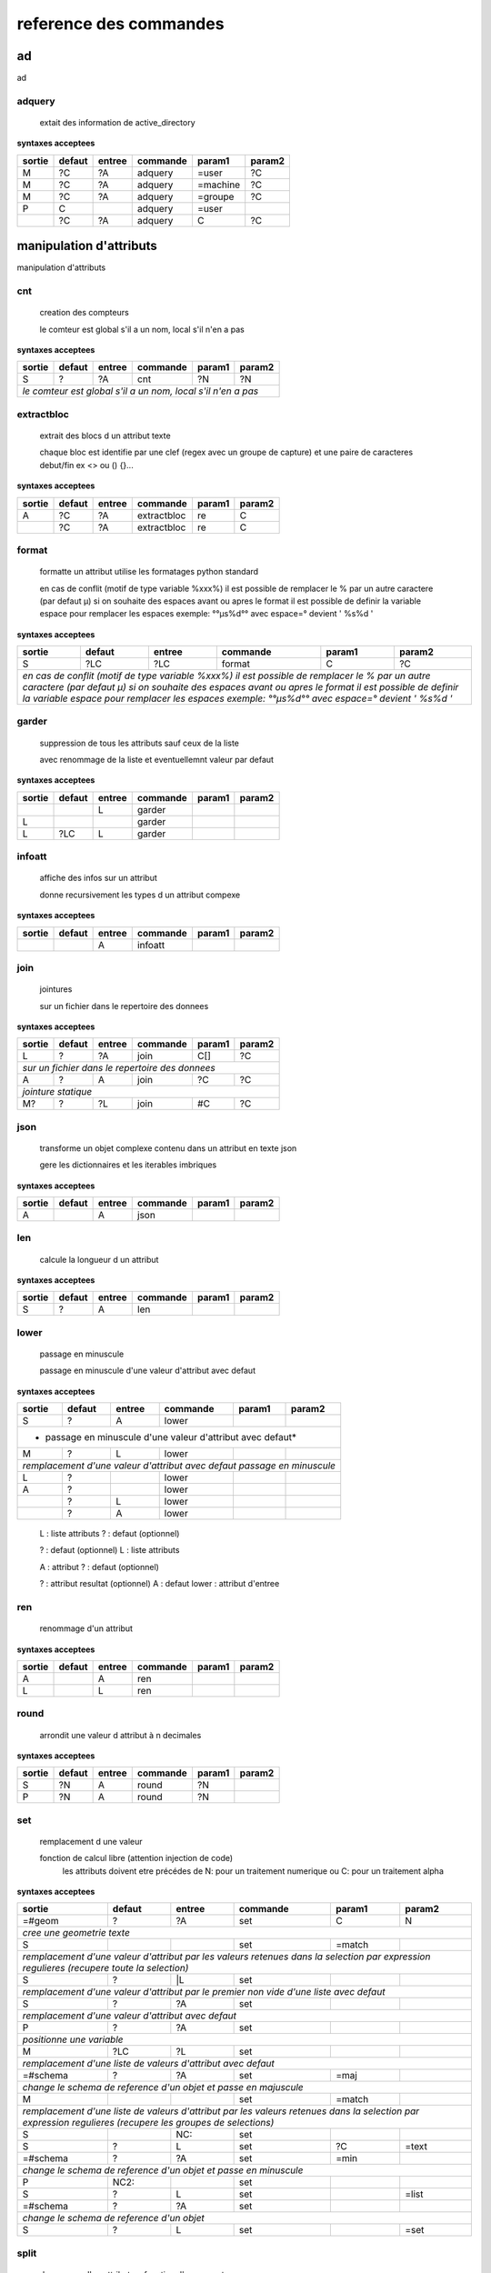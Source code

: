 reference des commandes
=======================

ad
--

ad

.. index::
  double: .traitement_ad;adquery

adquery
.......

   extait des information de active_directory


**syntaxes acceptees**

+------+------+------+--------+--------+--------+
|sortie|defaut|entree|commande|param1  |param2  |
+======+======+======+========+========+========+
|M     |?C    |?A    |adquery |=user   |?C      |
+------+------+------+--------+--------+--------+
|M     |?C    |?A    |adquery |=machine|?C      |
+------+------+------+--------+--------+--------+
|M     |?C    |?A    |adquery |=groupe |?C      |
+------+------+------+--------+--------+--------+
|P     |C     |      |adquery |=user   |        |
+------+------+------+--------+--------+--------+
|      |?C    |?A    |adquery |C       |?C      |
+------+------+------+--------+--------+--------+



manipulation d'attributs
------------------------

manipulation d'attributs

.. index::
  double: .traitement_alpha;cnt

cnt
...

   creation des compteurs

   le comteur est global s'il a un nom, local s'il n'en a pas

**syntaxes acceptees**

+---------+---------+---------+-----------+---------+-----------+
|sortie   |defaut   |entree   |commande   |param1   |param2     |
+=========+=========+=========+===========+=========+===========+
|S        |?        |?A       |cnt        |?N       |?N         |
+---------+---------+---------+-----------+---------+-----------+
| *le comteur est global s'il a un nom, local s'il n'en a pas*  |
+---------+---------+---------+-----------+---------+-----------+





.. index::
  double: .traitement_alpha;extractbloc

extractbloc
...........

   extrait des blocs d un attribut texte

   chaque bloc est identifie par une clef (regex avec un groupe de capture)
   et une paire de caracteres debut/fin ex <> ou () {}...

**syntaxes acceptees**

+------+------+------+-----------+------+--------+
|sortie|defaut|entree|commande   |param1|param2  |
+======+======+======+===========+======+========+
|A     |?C    |?A    |extractbloc|re    |C       |
+------+------+------+-----------+------+--------+
|      |?C    |?A    |extractbloc|re    |C       |
+------+------+------+-----------+------+--------+




.. index::
  double: .traitement_alpha;format

format
......

   formatte un attribut utilise les formatages python standard

   en cas de conflit (motif de type variable %xxx%)
   il est possible de remplacer le % par un autre caractere (par defaut µ)
   si on souhaite des espaces avant ou apres le format il est possible de definir
   la variable espace pour remplacer les espaces
   exemple: °°µs%d°° avec espace=° devient '  %s%d  '

**syntaxes acceptees**

+-------------+-------------+-------------+---------------+-------------+---------------+
|sortie       |defaut       |entree       |commande       |param1       |param2         |
+=============+=============+=============+===============+=============+===============+
|S            |?LC          |?LC          |format         |C            |?C             |
+-------------+-------------+-------------+---------------+-------------+---------------+
| *en cas de conflit (motif de type variable %xxx%)*                                    |
| *il est possible de remplacer le % par un autre caractere (par defaut µ)*             |
| *si on souhaite des espaces avant ou apres le format il est possible de definir*      |
| *la variable espace pour remplacer les espaces*                                       |
| *exemple: °°µs%d°° avec espace=° devient '  %s%d  '*                                  |
+-------------+-------------+-------------+---------------+-------------+---------------+




.. index::
  double: .traitement_alpha;garder

garder
......

   suppression de tous les attributs sauf ceux de la liste

   avec renommage de la liste et eventuellemnt valeur par defaut

**syntaxes acceptees**

+------+------+------+--------+------+--------+
|sortie|defaut|entree|commande|param1|param2  |
+======+======+======+========+======+========+
|      |      |L     |garder  |      |        |
+------+------+------+--------+------+--------+
|L     |      |      |garder  |      |        |
+------+------+------+--------+------+--------+
|L     |?LC   |L     |garder  |      |        |
+------+------+------+--------+------+--------+





.. index::
  double: .traitement_alpha;infoatt

infoatt
.......

   affiche des infos sur un attribut

   donne recursivement les types d un attribut compexe

**syntaxes acceptees**

+------+------+------+--------+------+--------+
|sortie|defaut|entree|commande|param1|param2  |
+======+======+======+========+======+========+
|      |      |A     |infoatt |      |        |
+------+------+------+--------+------+--------+




.. index::
  double: .traitement_alpha;join

join
....

   jointures

   sur un fichier dans le repertoire des donnees

**syntaxes acceptees**

+-------+-------+-------+---------+-------+---------+
|sortie |defaut |entree |commande |param1 |param2   |
+=======+=======+=======+=========+=======+=========+
|L      |?      |?A     |join     |C[]    |?C       |
+-------+-------+-------+---------+-------+---------+
| *sur un fichier dans le repertoire des donnees*   |
+-------+-------+-------+---------+-------+---------+
|A      |?      |A      |join     |?C     |?C       |
+-------+-------+-------+---------+-------+---------+
| *jointure statique*                               |
+-------+-------+-------+---------+-------+---------+
|M?     |?      |?L     |join     |#C     |?C       |
+-------+-------+-------+---------+-------+---------+





.. index::
  double: .traitement_alpha;json

json
....

   transforme un objet complexe contenu dans un attribut en texte json

   gere les dictionnaires et les iterables imbriques

**syntaxes acceptees**

+------+------+------+--------+------+--------+
|sortie|defaut|entree|commande|param1|param2  |
+======+======+======+========+======+========+
|A     |      |A     |json    |      |        |
+------+------+------+--------+------+--------+




.. index::
  double: .traitement_alpha;len

len
...

   calcule la longueur d un attribut


**syntaxes acceptees**

+------+------+------+--------+------+--------+
|sortie|defaut|entree|commande|param1|param2  |
+======+======+======+========+======+========+
|S     |?     |A     |len     |      |        |
+------+------+------+--------+------+--------+





.. index::
  double: .traitement_alpha;lower

lower
.....

    passage en minuscule

    passage en minuscule d'une valeur d'attribut avec defaut

**syntaxes acceptees**

+-----------+-----------+-----------+-------------+-----------+-------------+
|sortie     |defaut     |entree     |commande     |param1     |param2       |
+===========+===========+===========+=============+===========+=============+
|S          |?          |A          |lower        |           |             |
+-----------+-----------+-----------+-------------+-----------+-------------+
| * passage en minuscule d'une valeur d'attribut avec defaut*               |
+-----------+-----------+-----------+-------------+-----------+-------------+
|M          |?          |L          |lower        |           |             |
+-----------+-----------+-----------+-------------+-----------+-------------+
| *remplacement d'une valeur d'attribut avec defaut passage en minuscule*   |
+-----------+-----------+-----------+-------------+-----------+-------------+
|L          |?          |           |lower        |           |             |
+-----------+-----------+-----------+-------------+-----------+-------------+
|A          |?          |           |lower        |           |             |
+-----------+-----------+-----------+-------------+-----------+-------------+
|           |?          |L          |lower        |           |             |
+-----------+-----------+-----------+-------------+-----------+-------------+
|           |?          |A          |lower        |           |             |
+-----------+-----------+-----------+-------------+-----------+-------------+


   L :  liste attributs
   ? :  defaut (optionnel)

   ? :  defaut (optionnel)
   L :  liste attributs

   A :  attribut
   ? :  defaut (optionnel)

   ? :  attribut resultat (optionnel)
   A :  defaut
   lower :  attribut d'entree




.. index::
  double: .traitement_alpha;ren

ren
...

   renommage d'un attribut


**syntaxes acceptees**

+------+------+------+--------+------+--------+
|sortie|defaut|entree|commande|param1|param2  |
+======+======+======+========+======+========+
|A     |      |A     |ren     |      |        |
+------+------+------+--------+------+--------+
|L     |      |L     |ren     |      |        |
+------+------+------+--------+------+--------+





.. index::
  double: .traitement_alpha;round

round
.....

   arrondit une valeur d attribut à n decimales


**syntaxes acceptees**

+------+------+------+--------+------+--------+
|sortie|defaut|entree|commande|param1|param2  |
+======+======+======+========+======+========+
|S     |?N    |A     |round   |?N    |        |
+------+------+------+--------+------+--------+
|P     |?N    |A     |round   |?N    |        |
+------+------+------+--------+------+--------+





.. index::
  double: .traitement_alpha;set

set
...

   remplacement d une valeur

   fonction de calcul libre (attention injection de code)
    les attributs doivent etre précédes de N: pour un traitement numerique
    ou C: pour un traitement alpha

**syntaxes acceptees**

+----------------+--------------+--------------+----------------+--------------+----------------+
|sortie          |defaut        |entree        |commande        |param1        |param2          |
+================+==============+==============+================+==============+================+
|=#geom          |?             |?A            |set             |C             |N               |
+----------------+--------------+--------------+----------------+--------------+----------------+
| *cree une geometrie texte*                                                                    |
+----------------+--------------+--------------+----------------+--------------+----------------+
|S               |              |              |set             |=match        |                |
+----------------+--------------+--------------+----------------+--------------+----------------+
| *remplacement d'une valeur d'attribut par les valeurs retenues dans la selection*             |
| *par expression regulieres (recupere toute la selection)*                                     |
+----------------+--------------+--------------+----------------+--------------+----------------+
|S               |?             |\|L           |set             |              |                |
+----------------+--------------+--------------+----------------+--------------+----------------+
| *remplacement d'une valeur d'attribut par le premier non vide*                                |
| *d'une liste avec defaut*                                                                     |
+----------------+--------------+--------------+----------------+--------------+----------------+
|S               |?             |?A            |set             |              |                |
+----------------+--------------+--------------+----------------+--------------+----------------+
| *remplacement d'une valeur d'attribut avec defaut*                                            |
+----------------+--------------+--------------+----------------+--------------+----------------+
|P               |?             |?A            |set             |              |                |
+----------------+--------------+--------------+----------------+--------------+----------------+
| *positionne une variable*                                                                     |
+----------------+--------------+--------------+----------------+--------------+----------------+
|M               |?LC           |?L            |set             |              |                |
+----------------+--------------+--------------+----------------+--------------+----------------+
| *remplacement d'une liste de valeurs d'attribut avec defaut*                                  |
+----------------+--------------+--------------+----------------+--------------+----------------+
|=#schema        |?             |?A            |set             |=maj          |                |
+----------------+--------------+--------------+----------------+--------------+----------------+
| *change le schema de reference d'un objet et passe en majuscule*                              |
+----------------+--------------+--------------+----------------+--------------+----------------+
|M               |              |              |set             |=match        |                |
+----------------+--------------+--------------+----------------+--------------+----------------+
| *remplacement d'une liste de valeurs d'attribut par les valeurs retenues dans la selection*   |
| *par expression regulieres (recupere les groupes de selections)*                              |
+----------------+--------------+--------------+----------------+--------------+----------------+
|S               |              |NC:           |set             |              |                |
+----------------+--------------+--------------+----------------+--------------+----------------+
|S               |?             |L             |set             |?C            |=text           |
+----------------+--------------+--------------+----------------+--------------+----------------+
|=#schema        |?             |?A            |set             |=min          |                |
+----------------+--------------+--------------+----------------+--------------+----------------+
| *change le schema de reference d'un objet et passe en minuscule*                              |
+----------------+--------------+--------------+----------------+--------------+----------------+
|P               |NC2:          |              |set             |              |                |
+----------------+--------------+--------------+----------------+--------------+----------------+
|S               |?             |L             |set             |              |=list           |
+----------------+--------------+--------------+----------------+--------------+----------------+
|=#schema        |?             |?A            |set             |              |                |
+----------------+--------------+--------------+----------------+--------------+----------------+
| *change le schema de reference d'un objet*                                                    |
+----------------+--------------+--------------+----------------+--------------+----------------+
|S               |?             |L             |set             |              |=set            |
+----------------+--------------+--------------+----------------+--------------+----------------+





.. index::
  double: .traitement_alpha;split

split
.....

   decoupage d'un attribut en fonction d'un separateur

   s'il n'y a pas d'attributs de sortie on cree un objet pour chaque element

**syntaxes acceptees**

+------+------+------+--------+------+--------+
|sortie|defaut|entree|commande|param1|param2  |
+======+======+======+========+======+========+
|M     |?     |A     |split   |.     |?N:N    |
+------+------+------+--------+------+--------+
|      |?     |A     |split   |.     |?N:N    |
+------+------+------+--------+------+--------+
|      |?     |A     |split   |      |?N:N    |
+------+------+------+--------+------+--------+


   M :  liste attributs sortie
   ? :  defaut (optionnel)
   A :  attribut
   split :  
   . :  caractere decoupage
   ?N:N :  nombre de morceaux:debut (optionnel)

   ? :  defaut (optionnel)
   A :  attribut
   split :  
   . :  caractere decoupage
   ?N:N :  nombre de morceaux:debut (optionnel)

   ? :  defaut (optionnel)
   A :  attribut
   split :  
   ?N:N :   (optionnel)



.. index::
  double: .traitement_alpha;strip

strip
.....

   supprime des caracteres aux extremites


**syntaxes acceptees**

+------+------+------+--------+------+--------+
|sortie|defaut|entree|commande|param1|param2  |
+======+======+======+========+======+========+
|S     |?     |A     |strip   |?C    |        |
+------+------+------+--------+------+--------+
|      |?     |A     |strip   |?C    |        |
+------+------+------+--------+------+--------+
|A     |?     |      |strip   |?C    |        |
+------+------+------+--------+------+--------+


   ? :   (optionnel)
   A :  defaut
   strip :  attribut
   ?C :  caractere a supprimer blanc par defaut (optionnel)

   A :  attribut
   ? :  defaut (optionnel)
   strip :  caractere a supprimer blanc par defaut




.. index::
  double: .traitement_alpha;sub

sub
...

   remplacement d une valeur

   application d'une fonction de transformation par expression reguliere

**syntaxes acceptees**

+-----------+-----------+-----------+-------------+-----------+-------------+
|sortie     |defaut     |entree     |commande     |param1     |param2       |
+===========+===========+===========+=============+===========+=============+
|S          |?          |A          |sub          |re         |?re          |
+-----------+-----------+-----------+-------------+-----------+-------------+
| *application d'une fonction de transformation par expression reguliere*   |
+-----------+-----------+-----------+-------------+-----------+-------------+
|P          |C          |           |sub          |re         |?re          |
+-----------+-----------+-----------+-------------+-----------+-------------+



maxsub: nombre maxi de substitutions (variable locale)


.. index::
  double: .traitement_alpha;supp

supp
....

   suppression d'elements

   suppression de la geometrie

**syntaxes acceptees**

+--------+------+--------+--------+------+--------+
|sortie  |defaut|entree  |commande|param1|param2  |
+========+======+========+========+======+========+
|        |      |=#geom  |supp    |      |        |
+--------+------+--------+--------+------+--------+
| *suppression de la geometrie*                   |
+--------+------+--------+--------+------+--------+
|        |      |L       |supp    |      |        |
+--------+------+--------+--------+------+--------+
| *suppression d une liste d'attributs*           |
+--------+------+--------+--------+------+--------+
|        |      |        |supp    |      |        |
+--------+------+--------+--------+------+--------+
| *suppression d l objet complet*                 |
+--------+------+--------+--------+------+--------+
|        |      |=#schema|supp    |      |        |
+--------+------+--------+--------+------+--------+
|=#geom  |      |        |supp    |      |        |
+--------+------+--------+--------+------+--------+
|=#schema|      |        |supp    |      |        |
+--------+------+--------+--------+------+--------+
|L       |      |        |supp    |      |        |
+--------+------+--------+--------+------+--------+





.. index::
  double: .traitement_alpha;supp_classe

supp_classe
...........

   suppression d'elements

   suppression de la classe d objets avec tous ses objets et son schema

**syntaxes acceptees**

+----------+----------+----------+---------------+----------+------------+
|sortie    |defaut    |entree    |commande       |param1    |param2      |
+==========+==========+==========+===============+==========+============+
|          |          |          |supp_classe    |          |            |
+----------+----------+----------+---------------+----------+------------+
| *suppression de la classe d objets avec tous ses objets et son schema* |
+----------+----------+----------+---------------+----------+------------+




.. index::
  double: .traitement_alpha;txtstruct

txtstruct
.........

   transforme un objet complexe contenu dans un attribut en structures de texte

   gere les dictionnaires et les iterables imbriques

**syntaxes acceptees**

+------+------+------+---------+------+--------+
|sortie|defaut|entree|commande |param1|param2  |
+======+======+======+=========+======+========+
|A     |      |A     |txtstruct|      |        |
+------+------+------+---------+------+--------+




.. index::
  double: .traitement_alpha;upper

upper
.....

   remplacement d une valeur

   remplacement d'une valeur d'attribut avec defaut passage en majuscule

**syntaxes acceptees**

+-----------+-----------+-----------+-------------+-----------+-------------+
|sortie     |defaut     |entree     |commande     |param1     |param2       |
+===========+===========+===========+=============+===========+=============+
|A          |?          |A          |upper        |           |             |
+-----------+-----------+-----------+-------------+-----------+-------------+
| *remplacement d'une valeur d'attribut avec defaut passage en majuscule*   |
+-----------+-----------+-----------+-------------+-----------+-------------+
|M          |?          |L          |upper        |           |             |
+-----------+-----------+-----------+-------------+-----------+-------------+
| *remplacement d'une valeur d'attribut avec defaut passage en minuscule*   |
+-----------+-----------+-----------+-------------+-----------+-------------+
|A          |?          |           |upper        |           |             |
+-----------+-----------+-----------+-------------+-----------+-------------+
|L          |?          |           |upper        |           |             |
+-----------+-----------+-----------+-------------+-----------+-------------+
|           |?          |A          |upper        |           |             |
+-----------+-----------+-----------+-------------+-----------+-------------+
|           |?          |L          |upper        |           |             |
+-----------+-----------+-----------+-------------+-----------+-------------+


   A :  attribut
   ? :  defaut (optionnel)

   L :  liste attributs
   ? :  defaut (optionnel)

   ? :  defaut,attribut (optionnel)

   ? :  defaut (optionnel)
   L :  liste attributs



archives
--------

archives

.. index::
  double: .traitement_archives;archive

archive
.......

   zippe les fichiers ou les repertoires de sortie


**syntaxes acceptees**

+------+------+------+--------+------+--------+
|sortie|defaut|entree|commande|param1|param2  |
+======+======+======+========+======+========+
|      |?C    |A     |archive |C     |?C      |
+------+------+------+--------+------+--------+
|      |C     |      |archive |C     |?C      |
+------+------+------+--------+------+--------+




**autres variables utilisees**

_sortie,


.. index::
  double: .traitement_archives;checksum

checksum
........

   cree un hash md5 ou sha64


**syntaxes acceptees**

+------+------+------+--------+------+--------+
|sortie|defaut|entree|commande|param1|param2  |
+======+======+======+========+======+========+
|?A    |?C    |A     |checksum|=md5  |        |
+------+------+------+--------+------+--------+
|?P    |C     |      |checksum|=md5  |        |
+------+------+------+--------+------+--------+





.. index::
  double: .traitement_archives;zip

zip
...

   zippe les fichiers ou les repertoires de sortie


**syntaxes acceptees**

+------+------+------+--------+------+--------+
|sortie|defaut|entree|commande|param1|param2  |
+======+======+======+========+======+========+
|      |?C    |A     |zip     |C     |?C      |
+------+------+------+--------+------+--------+
|      |C     |      |zip     |C     |?C      |
+------+------+------+--------+------+--------+




**autres variables utilisees**

_sortie,


.. index::
  double: .traitement_archives;zipdir

zipdir
......

   liste les fichiers d un zip


**syntaxes acceptees**

+--------+--------+--------+----------+--------+----------+
|sortie  |defaut  |entree  |commande  |param1  |param2    |
+========+========+========+==========+========+==========+
|?A      |?C      |?A      |zipdir    |        |          |
+--------+--------+--------+----------+--------+----------+
| *cree la liste de contenus dans l'attribut de sortie*   |
+--------+--------+--------+----------+--------+----------+
|?A      |?C      |?A      |zipdir    |=split  |          |
+--------+--------+--------+----------+--------+----------+
| *cree un objet par element du fichier zip*              |
+--------+--------+--------+----------+--------+----------+




**autres variables utilisees**

_entree,


.. index::
  double: .traitement_archives;zipextract

zipextract
..........

   extrait des fichiers d'un zip


**syntaxes acceptees**

+------+------+------+----------+------+--------+
|sortie|defaut|entree|commande  |param1|param2  |
+======+======+======+==========+======+========+
|?C    |?C    |?A    |zipextract|C     |?=all   |
+------+------+------+----------+------+--------+




**autres variables utilisees**

_entree,
_sortie,

fonctions auxiliaires
---------------------

fonctions auxiliaires

.. index::
  double: .traitement_aux;stat

stat
....

   fonctions statistiques

   la colonne a analyser est definie dans la premiere colonne de test
   fonctions disponibles
   cnt : comptage
   val : liste des valeurs
   min : minimum numerique
   max : maximum numerique
   somme : somme
   moy : moyenne

**syntaxes acceptees**

+------------+------------+------------+--------------+------------+--------------+
|sortie      |defaut      |entree      |commande      |param1      |param2        |
+============+============+============+==============+============+==============+
|C           |?           |?A          |stat          |C           |?C            |
+------------+------------+------------+--------------+------------+--------------+
| *nom de la colonne de stat;val;col entree;stat;fonction stat;prefixe_colonne*   |
+------------+------------+------------+--------------+------------+--------------+



fonctions de cryptage
---------------------

fonctions de cryptage

.. index::
  double: .traitement_crypt;crypt

crypt
.....

   crypte des valeurs dans un fichier en utilisant une clef


**syntaxes acceptees**

+------+------+------+--------+------+--------+
|sortie|defaut|entree|commande|param1|param2  |
+======+======+======+========+======+========+
|A     |?     |A     |crypt   |C?    |        |
+------+------+------+--------+------+--------+





.. index::
  double: .traitement_crypt;decrypt

decrypt
.......

   decrypte des valeurs dans un fichier en utilisant une clef


**syntaxes acceptees**

+------+------+------+--------+------+--------+
|sortie|defaut|entree|commande|param1|param2  |
+======+======+======+========+======+========+
|A     |?     |A     |decrypt |C?    |        |
+------+------+------+--------+------+--------+




dataviz
-------

dataviz

.. index::
  double: .traitement_dataviz;dfgraph

dfgraph
.......

   cree un graphique a partir d 'un tableau contenu dans un attribut


**syntaxes acceptees**

+------+------+------+--------+------+--------+
|sortie|defaut|entree|commande|param1|param2  |
+======+======+======+========+======+========+
|?A    |C?    |A     |dfgraph |C     |?LC     |
+------+------+------+--------+------+--------+
|=mws: |      |A     |dfgraph |C     |?LC     |
+------+------+------+--------+------+--------+
|=mws: |P     |      |dfgraph |C     |?LC     |
+------+------+------+--------+------+--------+


   ?A :  attribut de sortie (optionnel)
   C? :  fichier (optionnel)
   A :  attribut contenant les donnees
   dfgraph :  type de graphique
   C :  parametres

   =mws: :  mws: (mot_clef)
   A :  
   dfgraph :  attribut contenant les donnees
   C :  type de graphique
   ?LC :  parametres (optionnel)

   =mws: :  mws: (mot_clef)
   P :  variable contenant les donnees
   dfgraph :  
   C :  type de graphique
   ?LC :  parametres (optionnel)



.. index::
  double: .traitement_dataviz;dfload

dfload
......

   charge un tableau pandas dans un attribut


**syntaxes acceptees**

+------+------+------+--------+------+--------+
|sortie|defaut|entree|commande|param1|param2  |
+======+======+======+========+======+========+
|A     |?C    |?A    |dfload  |C     |        |
+------+------+------+--------+------+--------+





.. index::
  double: .traitement_dataviz;dfset

dfset
.....

 
 
 


**syntaxes acceptees**

+------+------+------+--------+------+--------+
|sortie|defaut|entree|commande|param1|param2  |
+======+======+======+========+======+========+
|A     |      |L     |dfset   |      |        |
+------+------+------+--------+------+--------+





.. index::
  double: .traitement_dataviz;dfwrite

dfwrite
.......

   charge un tableau dans pandas dans un attribut


**syntaxes acceptees**

+------+------+------+--------+------+--------+
|sortie|defaut|entree|commande|param1|param2  |
+======+======+======+========+======+========+
|?A    |?C    |A     |dfwrite |?C    |        |
+------+------+------+--------+------+--------+




accés aux bases de données
--------------------------

accés aux bases de données

.. index::
  double: .traitement_db;dbalpha

dbalpha
.......

   recuperation d'objets depuis la base de donnees


**syntaxes acceptees**

+------+------+------+--------+------+--------+
|sortie|defaut|entree|commande|param1|param2  |
+======+======+======+========+======+========+
|?A    |?     |?     |dbalpha |?     |?       |
+------+------+------+--------+------+--------+
|=#    |?     |?L    |dbalpha |?     |?       |
+------+------+------+--------+------+--------+



traitement_virtuel;se declenche pour un objet virtuel
dest;repertoire temporaire si extracteur externe

**autres variables utilisees**

_sortie,
dest,
log,
traitement_virtuel,


.. index::
  double: .traitement_db;dbcheck

dbcheck
.......

   verifie la presence de classesd un selecteur en base
   sert a controler la compatibilite des fichiers qgis ou des listes de classes avec une base


**syntaxes acceptees**

+------+------+------+--------+------+--------+
|sortie|defaut|entree|commande|param1|param2  |
+======+======+======+========+======+========+
|      |      |      |dbcheck |C?    |        |
+------+------+------+--------+------+--------+





.. index::
  double: .traitement_db;dbclean

dbclean
.......

   cree un script pour vider un ensemble de tables

   commande de base sde donnees (debut de ligne en db:base;schema;table...)

**syntaxes acceptees**

+------+------+------+--------+------+--------+
|sortie|defaut|entree|commande|param1|param2  |
+======+======+======+========+======+========+
|      |      |      |dbclean |?C    |?C      |
+------+------+------+--------+------+--------+





.. index::
  double: .traitement_db;dbclose

dbclose
.......

   recuperation d'objets depuis la base de donnees


**syntaxes acceptees**

+------+------+------+--------+------+--------+
|sortie|defaut|entree|commande|param1|param2  |
+======+======+======+========+======+========+
|      |      |      |dbclose |      |        |
+------+------+------+--------+------+--------+




.. index::
  double: .traitement_db;dbcount

dbcount
.......

   nombre d'objets dans un groupe de tables


**syntaxes acceptees**

+------+------+------+--------+------+--------+
|sortie|defaut|entree|commande|param1|param2  |
+======+======+======+========+======+========+
|S     |      |      |dbcount |?C    |        |
+------+------+------+--------+------+--------+




.. index::
  double: .traitement_db;dbextdump

dbextdump
.........

   lancement d'une extraction par une extracteur externe

   parametres:base;;;;;;dbextdump;dest;?log

**syntaxes acceptees**

+------+------+------+---------+------+--------+
|sortie|defaut|entree|commande |param1|param2  |
+======+======+======+=========+======+========+
|      |      |      |dbextdump|?C    |?C      |
+------+------+------+---------+------+--------+
| *parametres:base;;;;;;dbextdump;dest;?log*   |
+------+------+------+---------+------+--------+



**autres variables utilisees**

_sortie,


.. index::
  double: .traitement_db;dbextload

dbextload
.........

   lancement d'un chargement de base par un loader externe

   parametres:base;;;;?nom;?variable contenant le nom;dbextload;log;

**syntaxes acceptees**

+----------+----------+----------+-------------+----------+------------+
|sortie    |defaut    |entree    |commande     |param1    |param2      |
+==========+==========+==========+=============+==========+============+
|          |?C        |?A        |dbextload    |C         |            |
+----------+----------+----------+-------------+----------+------------+
| *parametres:base;;;;?nom;?variable contenant le nom;dbextload;log;*  |
+----------+----------+----------+-------------+----------+------------+




.. index::
  double: .traitement_db;dbgeo

dbgeo
.....

   recuperation d'objets depuis la base de donnees

   db:base;niveau;classe;fonction;att_sortie;valeur;champs a recuperer;dbgeo;type_tables;buffer

**syntaxes acceptees**

+---------------+---------------+---------------+-----------------+---------------+-----------------+
|sortie         |defaut         |entree         |commande         |param1         |param2           |
+===============+===============+===============+=================+===============+=================+
|?L             |?              |?L             |dbgeo            |?C             |?N               |
+---------------+---------------+---------------+-----------------+---------------+-----------------+
| *db:base;niveau;classe;fonction;att_sortie;valeur;champs a recuperer;dbgeo;type_tables;buffer*    |
+---------------+---------------+---------------+-----------------+---------------+-----------------+




.. index::
  double: .traitement_db;dblast

dblast
......

   recupere les derniers enregistrements d 'une couche (superieur a une valeur min)


**syntaxes acceptees**

+------+------+------+--------+------+--------+
|sortie|defaut|entree|commande|param1|param2  |
+======+======+======+========+======+========+
|      |      |      |dblast  |C     |        |
+------+------+------+--------+------+--------+
|A     |      |      |dblast  |      |        |
+------+------+------+--------+------+--------+




.. index::
  double: .traitement_db;dblist

dblist
......

   cree des objets virtuels ou reels a partir d un selecteur (1 objet par classe)

   cree des objets reels par defaut sauf si on mets la variable virtuel a 1

**syntaxes acceptees**

+----------+----------+----------+------------+----------+------------+
|sortie    |defaut    |entree    |commande    |param1    |param2      |
+==========+==========+==========+============+==========+============+
|A.C       |          |          |dblist      |?C        |?C          |
+----------+----------+----------+------------+----------+------------+
|=#obj     |          |          |dblist      |?C        |?C          |
+----------+----------+----------+------------+----------+------------+
| *cree un objet par classe avec l identifiant de l objet d entree*   |
+----------+----------+----------+------------+----------+------------+
|          |          |          |dblist      |?C        |?C          |
+----------+----------+----------+------------+----------+------------+
| *cree un objet par classe avec l'identifiant de la classe*          |
+----------+----------+----------+------------+----------+------------+


   A.C :  idclasse resultante
   dblist :  
   ?C :  #1 (optionnel)
   ?C :  #2 (optionnel)

   =#obj :  #obj (mot_clef)
   dblist :  
   ?C :  #1 (optionnel)
   ?C :  #2 (optionnel)

   dblist :  
   ?C :  #1 (optionnel)
   ?C :  #2 (optionnel)


**autres variables utilisees**

base\_,
db\_,
server\_,
user\_,
virtuel,


.. index::
  double: .traitement_db;dbmap_qgs

dbmap_qgs
.........

   remappe des fichiers qgis pour un usage en local en prenant en comte un selecteur


**syntaxes acceptees**

+------+------+------+---------+------+--------+
|sortie|defaut|entree|commande |param1|param2  |
+======+======+======+=========+======+========+
|      |?C    |      |dbmap_qgs|C     |?C      |
+------+------+------+---------+------+--------+





.. index::
  double: .traitement_db;dbmaxval

dbmaxval
........

   valeur maxi d une clef en base de donnees


**syntaxes acceptees**

+------+------+------+--------+------+--------+
|sortie|defaut|entree|commande|param1|param2  |
+======+======+======+========+======+========+
|P     |      |      |dbmaxval|?C    |        |
+------+------+------+--------+------+--------+
|A     |      |      |dbmaxval|?C    |        |
+------+------+------+--------+------+--------+





.. index::
  double: .traitement_db;dbreq

dbreq
.....

   recuperation d'objets depuis une requete sur la base de donnees

   si la requete contient %#niveau ou %#classe la requete est passee sur chaque
   classe du selecteur en substituant les variables par la classe courante
   sinon elle est passee une fois pour chaque base du selecteur
   les variables %#base et %#attr sont egalement substituees
   autres variables:
   %#info : acces a des informations sur la classe
   (nom_geometrie,dimension,type_geom,objcnt_init,courbe,alias,type_table)
   %#metas : acces a des informations sur la requete
   (script_ref,filtre_niveau,filtre_classe,origine,restrictions,tables)

**syntaxes acceptees**

+---------+---------+---------+-----------+---------+-----------+
|sortie   |defaut   |entree   |commande   |param1   |param2     |
+=========+=========+=========+===========+=========+===========+
|?A       |?        |?L       |dbreq      |C        |A.C        |
+---------+---------+---------+-----------+---------+-----------+
|?A       |?        |?L       |dbreq      |C        |A          |
+---------+---------+---------+-----------+---------+-----------+
|         |         |=#       |dbreq      |C        |?A         |
+---------+---------+---------+-----------+---------+-----------+
|         |         |=#       |dbreq      |C        |?A.C       |
+---------+---------+---------+-----------+---------+-----------+
|         |         |=#       |dbreq      |C        |=#         |
+---------+---------+---------+-----------+---------+-----------+
|         |         |         |dbreq      |C        |=#         |
+---------+---------+---------+-----------+---------+-----------+
|P        |         |         |dbreq      |C        |?L         |
+---------+---------+---------+-----------+---------+-----------+
|=mws:    |         |         |dbreq      |C        |?L         |
+---------+---------+---------+-----------+---------+-----------+
| *mode webservice: renvoie le resultat brut de la requete*     |
+---------+---------+---------+-----------+---------+-----------+





.. index::
  double: .traitement_db;dbschema

dbschema
........

   recupere les schemas des base de donnees

   db:base;niveau;classe;;destination;nom_schema;;dbschema;select_tables;

**syntaxes acceptees**

+--------------+------+------+--------+------+--------+
|sortie        |defaut|entree|commande|param1|param2  |
+==============+======+======+========+======+========+
|=schema_entree|C?    |      |dbschema|?     |        |
+--------------+------+------+--------+------+--------+
|=schema_sortie|C?    |      |dbschema|?     |        |
+--------------+------+------+--------+------+--------+
|=#schema      |C?    |A?    |dbschema|?     |        |
+--------------+------+------+--------+------+--------+
|              |C?    |A?    |dbschema|?     |        |
+--------------+------+------+--------+------+--------+



**autres variables utilisees**

groupe_bases,


.. index::
  double: .traitement_db;dbselect

dbselect
........

   creation d un selecteur: ce selecteur peut etre reutilise pour des operations
   sur les bases de donnees


**syntaxes acceptees**

+------+------+------+--------+-----------+--------+
|sortie|defaut|entree|commande|param1     |param2  |
+======+======+======+========+===========+========+
|A     |?     |?     |dbselect|?          |?       |
+------+------+------+--------+-----------+--------+
|A     |L     |      |dbselect|=merge     |        |
+------+------+------+--------+-----------+--------+
|A     |C     |      |dbselect|=deletebase|        |
+------+------+------+--------+-----------+--------+




.. index::
  double: .traitement_db;dbset

dbset
.....

   renseigne des champs par requete en base

   cree des objets si multiple est specifie
   renseigne le champ #nb_lignes avec le nombre d'objets crees
   les champs d'entree sont fournis a la requete et remplacent les %s
   si les tables de la requete ou le nom des attributs dependent de l objet
   il faut les ecrire sous la forme %#[nom_attribut]

**syntaxes acceptees**

+------+------+------+--------+------+----------+
|sortie|defaut|entree|commande|param1|param2    |
+======+======+======+========+======+==========+
|M     |?     |?L    |dbset   |C     |?=multiple|
+------+------+------+--------+------+----------+





.. index::
  double: .traitement_db;dbtmp

dbtmp
.....

   creation de structures temporaires dans la base de donnees permets de preparer les requetes


**syntaxes acceptees**

+------+------+------+--------+------+--------+
|sortie|defaut|entree|commande|param1|param2  |
+======+======+======+========+======+========+
|?A    |?     |?     |dbtmp   |?     |?       |
+------+------+------+--------+------+--------+




.. index::
  double: .traitement_db;dbupdate

dbupdate
........

   chargement en base de donnees


**syntaxes acceptees**

+------+------+------+--------+------+--------+
|sortie|defaut|entree|commande|param1|param2  |
+======+======+======+========+======+========+
|      |      |      |dbupdate|      |        |
+------+------+------+--------+------+--------+




.. index::
  double: .traitement_db;dbwrite

dbwrite
.......

   chargement en base de donnees en bloc


**syntaxes acceptees**

+------+------+------+--------+---------+--------+
|sortie|defaut|entree|commande|param1   |param2  |
+======+======+======+========+=========+========+
|?L    |      |?L    |dbwrite |?=#nogeom|        |
+------+------+------+--------+---------+--------+




.. index::
  double: .traitement_db;runproc

runproc
.......

   lancement d'un procedure stockeee

   parametres:base;;;;?arguments;?variable contenant les arguments;runsql;?log;?sortie

**syntaxes acceptees**

+-------------+-------------+-------------+---------------+-------------+---------------+
|sortie       |defaut       |entree       |commande       |param1       |param2         |
+=============+=============+=============+===============+=============+===============+
|             |?LC          |?L           |runproc        |C            |               |
+-------------+-------------+-------------+---------------+-------------+---------------+
| *parametres:base;;;;?arguments;?variable contenant les arguments;runsql;?log;?sortie* |
+-------------+-------------+-------------+---------------+-------------+---------------+




.. index::
  double: .traitement_db;runsql

runsql
......

   lancement d'un script sql via un loader externe

   parametres:base;;;;?nom;?variable contenant le nom;runsql;?log;?sortie
   si le nom du script commence par # c'est un script interne predefini

**syntaxes acceptees**

+-----------+-----------+-----------+-------------+-----------+-------------+
|sortie     |defaut     |entree     |commande     |param1     |param2       |
+===========+===========+===========+=============+===========+=============+
|           |?C         |?A         |runsql       |?C         |?C           |
+-----------+-----------+-----------+-------------+-----------+-------------+
| *parametres:base;;;;?nom;?variable contenant le nom;runsql;?log;?sortie*  |
| *si le nom du script commence par # c'est un script interne predefini*    |
+-----------+-----------+-----------+-------------+-----------+-------------+



**autres variables utilisees**

_progdir,

divers
------

divers

.. index::
  double: .traitement_divers;attwriter

attwriter
.........

   traite un attribut d'un objet comme une sortie cree un objet par fanout


**syntaxes acceptees**

+------+------+------+---------+------+--------+
|sortie|defaut|entree|commande |param1|param2  |
+======+======+======+=========+======+========+
|A     |      |      |attwriter|C     |?C      |
+------+------+------+---------+------+--------+




.. index::
  double: .traitement_divers;compare

compare
.......

   compare a un element precharge

   parametres clef;fichier;attribut;preload;macro;nom

**syntaxes acceptees**

+--------+--------+--------+----------+--------+----------+
|sortie  |defaut  |entree  |commande  |param1  |param2    |
+========+========+========+==========+========+==========+
|A       |        |?L      |compare   |L       |C         |
+--------+--------+--------+----------+--------+----------+
| *parametres clef;fichier;attribut;preload;macro;nom*    |
+--------+--------+--------+----------+--------+----------+




.. index::
  double: .traitement_divers;getkey

getkey
......

   retourne une clef numerique incrementale correspondant a une valeur

   attribut qui recupere le resultat, valeur de reference a coder , getkey , nom de la clef

**syntaxes acceptees**

+--------------+--------------+--------------+----------------+--------------+----------------+
|sortie        |defaut        |entree        |commande        |param1        |param2          |
+==============+==============+==============+================+==============+================+
|S             |?C            |?A            |getkey          |?A            |?A              |
+--------------+--------------+--------------+----------------+--------------+----------------+
| *attribut qui recupere le resultat, valeur de reference a coder , getkey , nom de la clef*  |
+--------------+--------------+--------------+----------------+--------------+----------------+




.. index::
  double: .traitement_divers;loadconfig

loadconfig
..........

   charge des definitions et/ou des macros

   repertoire des parametres et des macros

**syntaxes acceptees**

+------+------+------+----------+------+--------+
|sortie|defaut|entree|commande  |param1|param2  |
+======+======+======+==========+======+========+
|      |      |      |loadconfig|C     |C       |
+------+------+------+----------+------+--------+
| *repertoire des parametres et des macros*     |
+------+------+------+----------+------+--------+




.. index::
  double: .traitement_divers;log

log
...

 
 
 


**syntaxes acceptees**

+------+------+------+--------+------+--------+
|sortie|defaut|entree|commande|param1|param2  |
+======+======+======+========+======+========+
|      |?C    |?A    |log     |C     |?C      |
+------+------+------+--------+------+--------+




.. index::
  double: .traitement_divers;merge

merge
.....

   fusionne des objets adjacents de la meme classe en fonction de champs communs


**syntaxes acceptees**

+------+------+------+--------+------+--------+
|sortie|defaut|entree|commande|param1|param2  |
+======+======+======+========+======+========+
|?A    |      |L     |merge   |?C    |        |
+------+------+------+--------+------+--------+




.. index::
  double: .traitement_divers;objgroup

objgroup
........

   accumule des attributs en tableaux


**syntaxes acceptees**

+-----------------+-----------------+-----------------+-------------------+-----------------+-------------------+
|sortie           |defaut           |entree           |commande           |param1           |param2             |
+=================+=================+=================+===================+=================+===================+
|?L               |?C               |L                |objgroup           |C                |?L                 |
+-----------------+-----------------+-----------------+-------------------+-----------------+-------------------+
| *cree un tableau par attribut autant de tableaux que de champs en entree/sortie*                              |
| *si un seul attribut en sortie cree un tableau contenant des champs nommes*                                   |
| *si aucun attribut en sortie : garde les noms des attributs d'entree*                                         |
| *sinon le nombre de sorties doit etre égal au nombre d'entrees sinon seul lees correspondances sont traitees* |
+-----------------+-----------------+-----------------+-------------------+-----------------+-------------------+


   ?L :  attributs en sortie (optionnel)
   ?C :  defaut (optionnel)
   L :  attributs en entree
   objgroup :  
   C :  nom de la classe en sortie
   ?L :  attributs de groupage (optionnel)



.. index::
  double: .traitement_divers;preload

preload
.......

   precharge un fichier en appliquant une macro

   parametres clef;fichier;attribut;preload;macro;nom

**syntaxes acceptees**

+--------+--------+--------+----------+--------+----------+
|sortie  |defaut  |entree  |commande  |param1  |param2    |
+========+========+========+==========+========+==========+
|L       |?C      |?A      |preload   |?C      |C         |
+--------+--------+--------+----------+--------+----------+
| *parametres clef;fichier;attribut;preload;macro;nom*    |
+--------+--------+--------+----------+--------+----------+




.. index::
  double: .traitement_divers;sortir

sortir
......

   sortir dans differents formats


**syntaxes acceptees**

+--------------+------------+------------+--------------+------------+--------------+
|sortie        |defaut      |entree      |commande      |param1      |param2        |
+==============+============+============+==============+============+==============+
|=#schema      |C           |?L          |sortir        |?C          |?C            |
+--------------+------------+------------+--------------+------------+--------------+
| *parametres:#schema;nom_schema;?liste_attributs;sortir;format[fanout]?;?nom*      |
+--------------+------------+------------+--------------+------------+--------------+
|              |            |?L          |sortir        |?C          |?C            |
+--------------+------------+------------+--------------+------------+--------------+
| *parametres:?liste_attributs;sortir;format[fanout]?;?nom*                         |
+--------------+------------+------------+--------------+------------+--------------+




.. index::
  double: .traitement_divers;tmpstore

tmpstore
........

   stockage temporaire d'objets pour assurer l'ordre dans les fichiers de sortie


**syntaxes acceptees**

+---------------+---------------+---------------+-----------------+---------------+-----------------+
|sortie         |defaut         |entree         |commande         |param1         |param2           |
+===============+===============+===============+=================+===============+=================+
|               |               |?L             |tmpstore         |?=uniq         |?=sort           |
+---------------+---------------+---------------+-----------------+---------------+-----------------+
| *liste de clefs;tmpstore;uniq;sort|rsort : stockage avec option de tri*                           |
+---------------+---------------+---------------+-----------------+---------------+-----------------+
|               |               |?L             |tmpstore         |?=uniq         |?=rsort          |
+---------------+---------------+---------------+-----------------+---------------+-----------------+
|               |               |?L             |tmpstore         |=cmp           |#C               |
+---------------+---------------+---------------+-----------------+---------------+-----------------+
| *liste de clefs;tmpstore;cmp;nom : prechargement pour comparaisons*                               |
+---------------+---------------+---------------+-----------------+---------------+-----------------+
|               |               |?L             |tmpstore         |=cmpf          |#C               |
+---------------+---------------+---------------+-----------------+---------------+-----------------+
|?L             |               |?L             |tmpstore         |=clef          |#C               |
+---------------+---------------+---------------+-----------------+---------------+-----------------+
| *champs a stocker;liste de clefs,tmpstore;cmp;nom : prechargement pour comparaisons ou jointures* |
+---------------+---------------+---------------+-----------------+---------------+-----------------+
|S              |               |?L             |tmpstore         |=cnt           |?=clef           |
+---------------+---------------+---------------+-----------------+---------------+-----------------+




.. index::
  double: .traitement_divers;unique

unique
......

   unicite de la sortie laisse passer le premier objet et filtre le reste

   liste des attibuts devant etre uniques si #geom : test geometrique

**syntaxes acceptees**

+----------+-----------+----------+------------+----------+------------+
|sortie    |defaut     |entree    |commande    |param1    |param2      |
+==========+===========+==========+============+==========+============+
|A         |?=#geom    |?L        |unique      |?N        |            |
+----------+-----------+----------+------------+----------+------------+
|          |?=#geom    |?L        |unique      |          |            |
+----------+-----------+----------+------------+----------+------------+
| *liste des attibuts devant etre uniques si #geom : test geometrique* |
+----------+-----------+----------+------------+----------+------------+



fonctions géometriques
----------------------

fonctions géometriques

.. index::
  double: .traitement_geom;addgeom

addgeom
.......

   cree une geometrie pour l'objet

   N:type geometrique

**syntaxes acceptees**

+-----------+-----------+-----------+-------------+-----------+-------------+
|sortie     |defaut     |entree     |commande     |param1     |param2       |
+===========+===========+===========+=============+===========+=============+
|           |?C         |?A         |addgeom      |N          |             |
+-----------+-----------+-----------+-------------+-----------+-------------+
| *ex: A;addgeom  avec A = (1,2),(3,3) -> (1,2),(3,3)*                      |
+-----------+-----------+-----------+-------------+-----------+-------------+
|           |?C         |?L         |addgeom      |N          |             |
+-----------+-----------+-----------+-------------+-----------+-------------+
| *  X,Y;addgeom avec X=1,2,3,4 et Y=6,7,8,9 -> (1,6),(2,7),(3,8),(4,9)*    |
+-----------+-----------+-----------+-------------+-----------+-------------+




.. index::
  double: .traitement_geom;aire

aire
....

   calcule l'aire de l'objet


**syntaxes acceptees**

+------+------+------+--------+------+--------+
|sortie|defaut|entree|commande|param1|param2  |
+======+======+======+========+======+========+
|S     |      |      |aire    |      |        |
+------+------+------+--------+------+--------+




.. index::
  double: .traitement_geom;change_couleur

change_couleur
..............

   remplace une couleur par une autre


**syntaxes acceptees**

+------+------+------+--------------+------+--------+
|sortie|defaut|entree|commande      |param1|param2  |
+======+======+======+==============+======+========+
|      |      |      |change_couleur|N     |N       |
+------+------+------+--------------+------+--------+




.. index::
  double: .traitement_geom;coordp

coordp
......

   extrait les coordonnees d'un point en attributs

   les coordonnees sont sous #x,#y,#z

**syntaxes acceptees**

+------+------+------+--------+------+--------+
|sortie|defaut|entree|commande|param1|param2  |
+======+======+======+========+======+========+
|?M    |?N    |?A    |coordp  |      |        |
+------+------+------+--------+------+--------+
| *les coordonnees sont sous #x,#y,#z*        |
+------+------+------+--------+------+--------+




.. index::
  double: .traitement_geom;csplit

csplit
......

   decoupage conditionnel de lignes en points

   expression sur les coordonnes : x y z

**syntaxes acceptees**

+------+------+------+--------+------+--------+
|sortie|defaut|entree|commande|param1|param2  |
+======+======+======+========+======+========+
|?A    |      |      |csplit  |C     |        |
+------+------+------+--------+------+--------+
| *expression sur les coordonnes : x y z*     |
+------+------+------+--------+------+--------+




.. index::
  double: .traitement_geom;extract_couleur

extract_couleur
...............

   decoupe la geometrie selon la couleur

    ne garde que les couleurs precisees

**syntaxes acceptees**

+------+------+------+---------------+------+--------+
|sortie|defaut|entree|commande       |param1|param2  |
+======+======+======+===============+======+========+
|      |      |      |extract_couleur|LC    |        |
+------+------+------+---------------+------+--------+
| * ne garde que les couleurs precisees*             |
+------+------+------+---------------+------+--------+




.. index::
  double: .traitement_geom;force_ligne

force_ligne
...........

   force la geometrie en ligne


**syntaxes acceptees**

+------+------+------+-----------+------+--------+
|sortie|defaut|entree|commande   |param1|param2  |
+======+======+======+===========+======+========+
|      |      |      |force_ligne|      |        |
+------+------+------+-----------+------+--------+




.. index::
  double: .traitement_geom;force_pt

force_pt
........

   transforme un objet en point en recuperant le n eme point

   les points sont comptes a partir de 0 negatif pour compter depuis la fin

**syntaxes acceptees**

+------------+------------+------------+--------------+------------+--------------+
|sortie      |defaut      |entree      |commande      |param1      |param2        |
+============+============+============+==============+============+==============+
|            |?C          |?A          |force_pt      |            |              |
+------------+------------+------------+--------------+------------+--------------+
| *les points sont comptes a partir de 0 negatif pour compter depuis la fin*      |
+------------+------------+------------+--------------+------------+--------------+




.. index::
  double: .traitement_geom;forcepoly

forcepoly
.........

   force la geometrie en polygone


**syntaxes acceptees**

+------+------+------+---------+-------+--------+
|sortie|defaut|entree|commande |param1 |param2  |
+======+======+======+=========+=======+========+
|      |      |      |forcepoly|?=force|        |
+------+------+------+---------+-------+--------+




.. index::
  double: .traitement_geom;geom

geom
....

   force l'interpretation de la geometrie


**syntaxes acceptees**

+------+------+------+--------+------+--------+
|sortie|defaut|entree|commande|param1|param2  |
+======+======+======+========+======+========+
|      |      |      |geom    |?N    |?=S     |
+------+------+------+--------+------+--------+




.. index::
  double: .traitement_geom;geom2D

geom2D
......

   passe la geometrie en 2D


**syntaxes acceptees**

+------+------+------+--------+------+--------+
|sortie|defaut|entree|commande|param1|param2  |
+======+======+======+========+======+========+
|      |      |      |geom2D  |      |        |
+------+------+------+--------+------+--------+




.. index::
  double: .traitement_geom;geom3D

geom3D
......

   passe la geometrie en 2D


**syntaxes acceptees**

+------+------+------+--------+------+--------+
|sortie|defaut|entree|commande|param1|param2  |
+======+======+======+========+======+========+
|      |N     |?A    |geom3D  |?C    |        |
+------+------+------+--------+------+--------+




.. index::
  double: .traitement_geom;grid

grid
....

   decoupage en grille


**syntaxes acceptees**

+------+------+------+--------+------+--------+
|sortie|defaut|entree|commande|param1|param2  |
+======+======+======+========+======+========+
|L     |      |      |grid    |LC    |N       |
+------+------+------+--------+------+--------+




.. index::
  double: .traitement_geom;gridx

gridx
.....

   decoupage grille en x


**syntaxes acceptees**

+------+------+------+--------+------+--------+
|sortie|defaut|entree|commande|param1|param2  |
+======+======+======+========+======+========+
|A     |      |      |gridx   |N     |N       |
+------+------+------+--------+------+--------+




.. index::
  double: .traitement_geom;gridy

gridy
.....

   decoupage grille en x


**syntaxes acceptees**

+------+------+------+--------+------+--------+
|sortie|defaut|entree|commande|param1|param2  |
+======+======+======+========+======+========+
|A     |      |      |gridy   |N     |N       |
+------+------+------+--------+------+--------+




.. index::
  double: .traitement_geom;longueur

longueur
........

   calcule la longueur de l'objet


**syntaxes acceptees**

+------+------+------+--------+------+--------+
|sortie|defaut|entree|commande|param1|param2  |
+======+======+======+========+======+========+
|S     |      |      |longueur|      |        |
+------+------+------+--------+------+--------+




.. index::
  double: .traitement_geom;mod3D

mod3D
.....

   modifie la 3D  en fonction de criteres sur le Z

    valeur de remplacement att/val cond cmp1

**syntaxes acceptees**

+------+------+------+--------+------+--------+
|sortie|defaut|entree|commande|param1|param2  |
+======+======+======+========+======+========+
|      |N     |      |mod3D   |C     |        |
+------+------+------+--------+------+--------+
| * valeur de remplacement att/val cond cmp1* |
+------+------+------+--------+------+--------+




.. index::
  double: .traitement_geom;multigeom

multigeom
.........

   definit la geometrie comme multiple ou non


**syntaxes acceptees**

+------+------+------+---------+------+--------+
|sortie|defaut|entree|commande |param1|param2  |
+======+======+======+=========+======+========+
|      |N     |      |multigeom|      |        |
+------+------+------+---------+------+--------+




.. index::
  double: .traitement_geom;prolonge

prolonge
........

   prolongation de la ligne d'appui pour les textes

   longueur;[attibut contenant la  longueur];prolonge;code_prolongation

**syntaxes acceptees**

+-----------+-----------+-----------+-------------+-----------+-------------+
|sortie     |defaut     |entree     |commande     |param1     |param2       |
+===========+===========+===========+=============+===========+=============+
|           |?N         |?A         |prolonge     |?N         |             |
+-----------+-----------+-----------+-------------+-----------+-------------+
| *longueur;[attibut contenant la  longueur];prolonge;code_prolongation*    |
+-----------+-----------+-----------+-------------+-----------+-------------+




.. index::
  double: .traitement_geom;reproj

reproj
......

   reprojette la geometrie

   attribut pour la grille utilisee;systeme d'entree;reproj;systeme de sortie;
   [grilles personnalisées] NG: pas de grilles cus

**syntaxes acceptees**

+------------+------------+------------+--------------+------------+--------------+
|sortie      |defaut      |entree      |commande      |param1      |param2        |
+============+============+============+==============+============+==============+
|?A          |C           |            |reproj        |C           |?C            |
+------------+------------+------------+--------------+------------+--------------+
| *attribut pour la grille utilisee;systeme d'entree;reproj;systeme de sortie;*   |
| *[grilles personnalisées] NG: pas de grilles cus*                               |
+------------+------------+------------+--------------+------------+--------------+




.. index::
  double: .traitement_geom;resetgeom

resetgeom
.........

   annulle l'interpretation de la geometrie


**syntaxes acceptees**

+------+------+------+---------+------+--------+
|sortie|defaut|entree|commande |param1|param2  |
+======+======+======+=========+======+========+
|      |      |      |resetgeom|      |        |
+------+------+------+---------+------+--------+




.. index::
  double: .traitement_geom;setpoint

setpoint
........

   ajoute une geometrie point a partir des coordonnes en attribut


**syntaxes acceptees**

+----------+----------+----------+------------+----------+------------+
|sortie    |defaut    |entree    |commande    |param1    |param2      |
+==========+==========+==========+============+==========+============+
|          |LC        |?A        |setpoint    |?N        |            |
+----------+----------+----------+------------+----------+------------+
|          |N?        |L         |setpoint    |?N        |            |
+----------+----------+----------+------------+----------+------------+
| *defauts, liste d' attribut (x,y,z) contenant les coordonnees*      |
+----------+----------+----------+------------+----------+------------+





.. index::
  double: .traitement_geom;split_couleur

split_couleur
.............

   decoupe la geometrie selon la couleur

     une liste de couleurs ou par couleur si aucune couleur n'est precisee

**syntaxes acceptees**

+-----------+-----------+-----------+------------------+-----------+-------------+
|sortie     |defaut     |entree     |commande          |param1     |param2       |
+===========+===========+===========+==================+===========+=============+
|A          |           |           |split_couleur     |?LC        |             |
+-----------+-----------+-----------+------------------+-----------+-------------+
| *  une liste de couleurs ou par couleur si aucune couleur n'est precisee*      |
+-----------+-----------+-----------+------------------+-----------+-------------+




.. index::
  double: .traitement_geom;splitgeom

splitgeom
.........

   decoupage inconditionnel des lignes en points


**syntaxes acceptees**

+------+------+------+---------+------+--------+
|sortie|defaut|entree|commande |param1|param2  |
+======+======+======+=========+======+========+
|?A    |      |      |splitgeom|      |        |
+------+------+------+---------+------+--------+




.. index::
  double: .traitement_geom;translate

translate
.........

   translate un objet

   translation d un objet par une liste de coordonnees (dans un attribut)

**syntaxes acceptees**

+-----------+-----------+-----------+--------------+-----------+-------------+
|sortie     |defaut     |entree     |commande      |param1     |param2       |
+===========+===========+===========+==============+===========+=============+
|           |?LN        |?A         |translate     |           |             |
+-----------+-----------+-----------+--------------+-----------+-------------+
| *translation d un objet par une liste de coordonnees (dans un attribut)*   |
+-----------+-----------+-----------+--------------+-----------+-------------+
|           |?LN        |L          |translate     |           |             |
+-----------+-----------+-----------+--------------+-----------+-------------+
| *translation d un objet par une liste de coordonnees(liste d attributs)*   |
+-----------+-----------+-----------+--------------+-----------+-------------+



hstore
------

hstore

.. index::
  double: .traitement_hstore;hdel

hdel
....

   supprime une valeur d un hstore


**syntaxes acceptees**

+------+------+------+--------+------+--------+
|sortie|defaut|entree|commande|param1|param2  |
+======+======+======+========+======+========+
|A     |      |A     |hdel    |L     |?       |
+------+------+------+--------+------+--------+




.. index::
  double: .traitement_hstore;hget

hget
....

   eclatement d un hstore

   destination;defaut;hstore;hget;clef;

**syntaxes acceptees**

+-------+-------+-------+---------+-------+---------+
|sortie |defaut |entree |commande |param1 |param2   |
+=======+=======+=======+=========+=======+=========+
|S      |?      |A      |hget     |A      |         |
+-------+-------+-------+---------+-------+---------+
| *destination;defaut;hstore;hget;clef;*            |
+-------+-------+-------+---------+-------+---------+
|M      |?      |A      |hget     |L      |         |
+-------+-------+-------+---------+-------+---------+
| *destination;defaut;hstore;hget;liste clefs;*     |
+-------+-------+-------+---------+-------+---------+
|D      |?      |A      |hget     |?L     |         |
+-------+-------+-------+---------+-------+---------+
| *destination;defaut;clef;hget;hstore;*            |
+-------+-------+-------+---------+-------+---------+




.. index::
  double: .traitement_hstore;hset

hset
....

   transforme des attributs en hstore

   liste d attributs en entree

**syntaxes acceptees**

+---------+---------+---------+-----------+---------+-----------+
|sortie   |defaut   |entree   |commande   |param1   |param2     |
+=========+=========+=========+===========+=========+===========+
|A        |?        |L        |hset       |         |           |
+---------+---------+---------+-----------+---------+-----------+
| *liste d attributs en entree*                                 |
+---------+---------+---------+-----------+---------+-----------+
|A        |?        |re       |hset       |         |           |
+---------+---------+---------+-----------+---------+-----------+
| *expression reguliere*                                        |
+---------+---------+---------+-----------+---------+-----------+
|A        |         |         |hset       |         |           |
+---------+---------+---------+-----------+---------+-----------+
| *tous les attributs visibles*                                 |
+---------+---------+---------+-----------+---------+-----------+
|A        |         |         |hset       |=lower   |           |
+---------+---------+---------+-----------+---------+-----------+
| *tous les attributs visibles passe les noma en minuscule*     |
+---------+---------+---------+-----------+---------+-----------+
|A        |         |         |hset       |=upper   |           |
+---------+---------+---------+-----------+---------+-----------+
| *tous les attributs visibles passe les noma en majuscule*     |
+---------+---------+---------+-----------+---------+-----------+




.. index::
  double: .traitement_hstore;hsplit

hsplit
......

   decoupage d'un attribut hstore


**syntaxes acceptees**

+------+------+------+--------+------+--------+
|sortie|defaut|entree|commande|param1|param2  |
+======+======+======+========+======+========+
|M     |?     |A     |hsplit  |?L    |        |
+------+------+------+--------+------+--------+




mapping
-------

mapping

.. index::
  double: .traitement_mapping;map

map
...

   mapping en fonction d'un fichier

   parametres: map; nom du fichier de mapping

**syntaxes acceptees**

+---------+------+------+--------+--------+--------+
|sortie   |defaut|entree|commande|param1  |param2  |
+=========+======+======+========+========+========+
|?=#schema|?C    |      |map     |C       |        |
+---------+------+------+--------+--------+--------+
| *parametres: map; nom du fichier de mapping*     |
+---------+------+------+--------+--------+--------+
|         |      |      |map     |=#struct|        |
+---------+------+------+--------+--------+--------+




.. index::
  double: .traitement_mapping;map_data

map_data
........

   applique un mapping complexe aux donnees

   C: fichier de mapping

**syntaxes acceptees**

+------+------+------+--------+------+--------+
|sortie|defaut|entree|commande|param1|param2  |
+======+======+======+========+======+========+
|A     |?C    |A     |map_data|C     |        |
+------+------+------+--------+------+--------+
| *C: fichier de mapping*                     |
+------+------+------+--------+------+--------+
|L     |?C    |L     |map_data|C     |        |
+------+------+------+--------+------+--------+
| *C: fichier de mapping*                     |
+------+------+------+--------+------+--------+
|*     |?C    |T:    |map_data|C     |        |
+------+------+------+--------+------+--------+
| *T: definition de type de donnees (T:)*     |
+------+------+------+--------+------+--------+



os
--

os

.. index::
  double: .traitement_os;abspath

abspath
.......

   change un chemin relatif en chemin absolu

   le point de depart est le chemin ou cmp1

**syntaxes acceptees**

+------+------+------+--------+------+--------+
|sortie|defaut|entree|commande|param1|param2  |
+======+======+======+========+======+========+
|S     |C?    |A?    |abspath |C?    |        |
+------+------+------+--------+------+--------+
| *le point de depart est le chemin ou cmp1*  |
+------+------+------+--------+------+--------+




.. index::
  double: .traitement_os;infofich

infofich
........

   ajoute les informations du fichier sur les objets

   usage prefix;defaut;attribut;infofich;;;
   prefixe par defaut:#, si pas d'entree s'applique au fichier courant
   cree les attributs: #chemin, #nom, #ext,
   #domaine, #proprietaire, #creation, #modif, #acces

**syntaxes acceptees**

+-----------+-----------+-----------+-------------+-----------+-------------+
|sortie     |defaut     |entree     |commande     |param1     |param2       |
+===========+===========+===========+=============+===========+=============+
|?A         |?C         |?A         |infofich     |           |             |
+-----------+-----------+-----------+-------------+-----------+-------------+
| *usage prefix;defaut;attribut;infofich;;;*                                |
| *prefixe par defaut:#, si pas d'entree s'applique au fichier courant*     |
| *cree les attributs: #chemin, #nom, #ext,*                                |
| *#domaine, #proprietaire, #creation, #modif, #acces*                      |
+-----------+-----------+-----------+-------------+-----------+-------------+




.. index::
  double: .traitement_os;listefich

listefich
.........

   genere un objet par fichier repondant aux criteres d'entree


**syntaxes acceptees**

+------+------+------+---------+------+--------+
|sortie|defaut|entree|commande |param1|param2  |
+======+======+======+=========+======+========+
|S     |?C    |A     |listefich|?C    |?C      |
+------+------+------+---------+------+--------+
|S     |?C    |      |listefich|?C    |?C      |
+------+------+------+---------+------+--------+


   S :  attribut de sortie
   ?C :  defaut (optionnel)
   A :  selecteur de fichiers
   listefich :  
   ?C :  repertoire (optionnel)
   ?C :  extension (optionnel)

dirselect:selecteur de repertoires
filtre_entree:filtrage noms par expression reguliere


.. index::
  double: .traitement_os;namejoin

namejoin
........

   combine des element en nom de fichier en chemin,nom,extention


**syntaxes acceptees**

+------+------+------+--------+------+--------+
|sortie|defaut|entree|commande|param1|param2  |
+======+======+======+========+======+========+
|S     |C?    |L?    |namejoin|      |        |
+------+------+------+--------+------+--------+





.. index::
  double: .traitement_os;namesplit

namesplit
.........

   decoupe un nom de fichier en chemin,nom,extention

   genere les attributs prefix_chemin,prefix_nom,prefix_ext avec un prefixe

**syntaxes acceptees**

+-----------+-----------+-----------+--------------+-----------+-------------+
|sortie     |defaut     |entree     |commande      |param1     |param2       |
+===========+===========+===========+==============+===========+=============+
|?A         |C?         |A?         |namesplit     |           |             |
+-----------+-----------+-----------+--------------+-----------+-------------+
| *genere les attributs prefix_chemin,prefix_nom,prefix_ext avec un prefixe* |
+-----------+-----------+-----------+--------------+-----------+-------------+





.. index::
  double: .traitement_os;os_copy

os_copy
.......

   copie un fichier

   attribut qui recupere le resultat, parametres , run , nom, parametres

**syntaxes acceptees**

+------+------+------+--------+------+--------+
|sortie|defaut|entree|commande|param1|param2  |
+======+======+======+========+======+========+
|      |      |      |os_copy |C     |C       |
+------+------+------+--------+------+--------+
| *execution unique au demarrage*             |
+------+------+------+--------+------+--------+
|A     |?C    |A     |os_copy |?C    |?C      |
+------+------+------+--------+------+--------+
| *execution pour chaque objet*               |
+------+------+------+--------+------+--------+


   os_copy :  nom destination
   C :  nom d origine

   A :  nom destination,nom d origine
   ?C :  chemin destination (optionnel)
   A :  chemin origine



.. index::
  double: .traitement_os;os_del

os_del
......

   supprime un fichier

   suppression d'un fichier

**syntaxes acceptees**

+------+------+------+--------+------+--------+
|sortie|defaut|entree|commande|param1|param2  |
+======+======+======+========+======+========+
|      |      |      |os_del  |C     |        |
+------+------+------+--------+------+--------+
| *execution unique au demarrage*             |
+------+------+------+--------+------+--------+
|      |?C    |A     |os_del  |?C    |        |
+------+------+------+--------+------+--------+
| *execution pour chaque objet*               |
+------+------+------+--------+------+--------+


   os_del :  
   C :  nom du fichier a supprimer

   ?C :  defaut (optionnel)
   A :  nom du fichier a supprimer
   os_del :  
   ?C :  chemin (optionnel)



.. index::
  double: .traitement_os;os_move

os_move
.......

   deplace un fichier

   attribut qui recupere le resultat, parametres , run , nom, parametres

**syntaxes acceptees**

+------+------+------+--------+------+--------+
|sortie|defaut|entree|commande|param1|param2  |
+======+======+======+========+======+========+
|      |      |      |os_move |C     |C       |
+------+------+------+--------+------+--------+
| *execution unique au demarrage*             |
+------+------+------+--------+------+--------+
|A     |?C    |A     |os_move |?C    |?C      |
+------+------+------+--------+------+--------+
| *execution pour chaque objet*               |
+------+------+------+--------+------+--------+


   os_move :  nom destination
   C :  nom d origine

   A :  nom destination,defaut,nom d origine
   ?C :  chemin destination (optionnel)
   A :  chemin origine



.. index::
  double: .traitement_os;os_ren

os_ren
......

   renomme un fichier


**syntaxes acceptees**

+------+------+------+--------+------+--------+
|sortie|defaut|entree|commande|param1|param2  |
+======+======+======+========+======+========+
|      |      |      |os_ren  |C     |C       |
+------+------+------+--------+------+--------+
| *execution unique au demarrage*             |
+------+------+------+--------+------+--------+
|A     |?C    |A     |os_ren  |?C    |?C      |
+------+------+------+--------+------+--------+
| *execution pour chaque objet*               |
+------+------+------+--------+------+--------+


   os_ren :  nom destination
   C :  nom d origine

   A :  nom destination,nom d origine
   ?C :  chemin destination (optionnel)
   A :  chemin origine



.. index::
  double: .traitement_os;run

run
...

   execute une commande externe


**syntaxes acceptees**

+--------------------+--------------------+--------------------+----------------------+--------------------+----------------------+
|sortie              |defaut              |entree              |commande              |param1              |param2                |
+====================+====================+====================+======================+====================+======================+
|?A                  |?C                  |?A                  |run                   |C                   |                      |
+--------------------+--------------------+--------------------+----------------------+--------------------+----------------------+
| *execution a chaque objet avec recuperation d'un resultat (l'attribut d'entree ou la valeur par defaut doivent etre remplis)*   |
+--------------------+--------------------+--------------------+----------------------+--------------------+----------------------+
|P                   |                    |                    |run                   |C                   |?C                    |
+--------------------+--------------------+--------------------+----------------------+--------------------+----------------------+
| *execution en debut de process avec sans recuperation eventuelle d'un resultat dans une variable*                               |
+--------------------+--------------------+--------------------+----------------------+--------------------+----------------------+



process:conditions d'execution (all: toujours execute, main: process de base child: chaque sous process
		 en mode parallele: worker: pour chaque process esclave , master: uniquement process maitre)

manipulation de schemas
-----------------------

manipulation de schemas

.. index::
  double: .traitement_schema;compare_schema

compare_schema
..............

   compare un nouveau schema en sortant les differences


**syntaxes acceptees**

+------+------+------+--------------+------+--------+
|sortie|defaut|entree|commande      |param1|param2  |
+======+======+======+==============+======+========+
|P     |C     |      |compare_schema|C     |?=full  |
+------+------+------+--------------+------+--------+
|A     |      |      |compare_schema|C     |        |
+------+------+------+--------------+------+--------+





.. index::
  double: .traitement_schema;cree_schema

cree_schema
...........

   cree un schema a partir d objets contenant la structure

   ;nom;;cree_schema;classe table;classe enums

**syntaxes acceptees**

+------+------+------+-----------+------+--------+
|sortie|defaut|entree|commande   |param1|param2  |
+======+======+======+===========+======+========+
|      |?C    |      |cree_schema|C     |C       |
+------+------+------+-----------+------+--------+




.. index::
  double: .traitement_schema;force_alias

force_alias
...........

   remplace les valeurs par les alias


**syntaxes acceptees**

+------+------+------+-----------+------+--------+
|sortie|defaut|entree|commande   |param1|param2  |
+======+======+======+===========+======+========+
|      |      |      |force_alias|?C    |        |
+------+------+------+-----------+------+--------+




.. index::
  double: .traitement_schema;info_schema

info_schema
...........

   recupere des infos du schema de l'objet


**syntaxes acceptees**

+------+---------+------+-----------+------+--------+
|sortie|defaut   |entree|commande   |param1|param2  |
+======+=========+======+===========+======+========+
|A     |C        |      |info_schema|?C    |?C      |
+------+---------+------+-----------+------+--------+
|A     |=attribut|C     |info_schema|?C    |?C      |
+------+---------+------+-----------+------+--------+





.. index::
  double: .traitement_schema;lire_schema

lire_schema
...........

   associe un schema lu dans un ficher a un objet

   type du schema (entree, sortie ou autre);nom;;lire_schema;nom du fichier;extension

**syntaxes acceptees**

+---------------+------+------+-----------+------+--------+
|sortie         |defaut|entree|commande   |param1|param2  |
+===============+======+======+===========+======+========+
|?=schema_entree|?C    |?=map |lire_schema|?C    |?C      |
+---------------+------+------+-----------+------+--------+
|?=schema_sortie|?C    |?=map |lire_schema|?C    |?C      |
+---------------+------+------+-----------+------+--------+
|?=#schema      |?C    |?=map |lire_schema|?C    |?C      |
+---------------+------+------+-----------+------+--------+




.. index::
  double: .traitement_schema;liste_tables

liste_tables
............

   recupere la liste des tables d un schema a la fin du traitement


**syntaxes acceptees**

+------+------+------+------------+------+--------+
|sortie|defaut|entree|commande    |param1|param2  |
+======+======+======+============+======+========+
|      |      |      |liste_tables|C     |?=reel  |
+------+------+------+------------+------+--------+




.. index::
  double: .traitement_schema;map_schema

map_schema
..........

   effectue des modifications sur un schema en gerant les correspondances


**syntaxes acceptees**

+--------+------+------+----------+------+--------+
|sortie  |defaut|entree|commande  |param1|param2  |
+========+======+======+==========+======+========+
|=#schema|C     |      |map_schema|C     |        |
+--------+------+------+----------+------+--------+




.. index::
  double: .traitement_schema;match_schema

match_schema
............

   associe un schema en faisant un mapping au mieux


**syntaxes acceptees**

+------+------+------+------------+------+--------+
|sortie|defaut|entree|commande    |param1|param2  |
+======+======+======+============+======+========+
|      |?C    |      |match_schema|C     |?N      |
+------+------+------+------------+------+--------+




.. index::
  double: .traitement_schema;ordre

ordre
.....

   ordonne les champs dans un schema


**syntaxes acceptees**

+------+------+------+--------+------+--------+
|sortie|defaut|entree|commande|param1|param2  |
+======+======+======+========+======+========+
|L     |      |      |ordre   |      |        |
+------+------+------+--------+------+--------+




.. index::
  double: .traitement_schema;sc_add_attr

sc_add_attr
...........

   ajoute un attribut a un schema sans toucher aux objets


**syntaxes acceptees**

+------+------+------+-----------+------+--------+
|sortie|defaut|entree|commande   |param1|param2  |
+======+======+======+===========+======+========+
|A     |      |      |sc_add_attr|C?    |L?      |
+------+------+------+-----------+------+--------+




.. index::
  double: .traitement_schema;sc_supp_attr

sc_supp_attr
............

   supprime un attribut d un schema sans toucher aux objets


**syntaxes acceptees**

+------+------+------+------------+------+--------+
|sortie|defaut|entree|commande    |param1|param2  |
+======+======+======+============+======+========+
|A     |      |      |sc_supp_attr|C?    |L?      |
+------+------+------+------------+------+--------+




.. index::
  double: .traitement_schema;schema

schema
......

   cree un schema par analyse des objets et l'associe a un objet

   la variable taux_conformite permet de definir me taux minimum d'objets renseignes

**syntaxes acceptees**

+----------------+-------------+-------------+---------------+-------------+---------------+
|sortie          |defaut       |entree       |commande       |param1       |param2         |
+================+=============+=============+===============+=============+===============+
|=#schema?       |             |             |schema         |C?           |?N             |
+----------------+-------------+-------------+---------------+-------------+---------------+
| *la variable taux_conformite permet de definir me taux minimum d'objets renseignes*      |
+----------------+-------------+-------------+---------------+-------------+---------------+




**autres variables utilisees**

force_analyse,
taux_conformite,


.. index::
  double: .traitement_schema;set_schema

set_schema
..........

   positionne des parametres de schema (statique)

   parametres positionnables:
    pk : nom de la clef primaire
    alias : commentaire de la table
    dimension : dimension geometrique
    no_multiple : transforme les attributs multiples en simple
    stable : declare un schema stable
    instable declare un schema instable

**syntaxes acceptees**

+---------+---------+---------+-------------+---------+-----------+
|sortie   |defaut   |entree   |commande     |param1   |param2     |
+=========+=========+=========+=============+=========+===========+
|C        |?C       |         |set_schema   |         |           |
+---------+---------+---------+-------------+---------+-----------+
| *parametres positionnables:*                                    |
| * pk : nom de la clef primaire*                                 |
| * alias : commentaire de la table*                              |
| * dimension : dimension geometrique*                            |
| * no_multiple : transforme les attributs multiples en simple*   |
| * stable : declare un schema stable*                            |
| * instable declare un schema instable*                          |
+---------+---------+---------+-------------+---------+-----------+
|C        |?C       |A        |set_schema   |         |           |
+---------+---------+---------+-------------+---------+-----------+





.. index::
  double: .traitement_schema;valide_schema

valide_schema
.............

   verifie si des objets sont compatibles avec un schema


**syntaxes acceptees**

+---------+------+------+-------------+----------+--------+
|sortie   |defaut|entree|commande     |param1    |param2  |
+=========+======+======+=============+==========+========+
|?=#schema|?C    |      |valide_schema|?=strict  |        |
+---------+------+------+-------------+----------+--------+
|?=#schema|?C    |      |valide_schema|=supp_conf|        |
+---------+------+------+-------------+----------+--------+



log;err ou warn par defaut no;

**autres variables utilisees**

log,

shapely
-------

shapely

.. index::
  double: .traitement_shapely;angle

angle
.....

   calcule un angle de reference de l'objet

   N:N indices des point a utiliser, P creation d'un point au centre

**syntaxes acceptees**

+----------+----------+----------+------------+----------+------------+
|sortie    |defaut    |entree    |commande    |param1    |param2      |
+==========+==========+==========+============+==========+============+
|S         |          |          |angle       |?N:N      |?=P         |
+----------+----------+----------+------------+----------+------------+
| *N:N indices des point a utiliser, P creation d'un point au centre* |
+----------+----------+----------+------------+----------+------------+




.. index::
  double: .traitement_shapely;buffer

buffer
......

   calcul d'un buffer


**syntaxes acceptees**

+------+------+------+--------+------+--------+
|sortie|defaut|entree|commande|param1|param2  |
+======+======+======+========+======+========+
|?A    |?N    |?A    |buffer  |?C    |        |
+------+------+------+--------+------+--------+


   ?A :  largeur buffer (optionnel)
   ?N :  attribut contenant la largeur (optionnel)
   ?A :  buffer (optionnel)

resolution:16,cap_style:1,join_style:1,mitre_limit:5


.. index::
  double: .traitement_shapely;centre

centre
......

 
 
 


**syntaxes acceptees**

+------+------+------+--------+------+--------+
|sortie|defaut|entree|commande|param1|param2  |
+======+======+======+========+======+========+
|      |      |      |centre  |?=in  |        |
+------+------+------+--------+------+--------+




.. index::
  double: .traitement_shapely;geomerge

geomerge
........

   fusionne des objets adjacents de la meme classe en fonction de champs communs


**syntaxes acceptees**

+------+------+------+--------+------+--------+
|sortie|defaut|entree|commande|param1|param2  |
+======+======+======+========+======+========+
|?L    |      |?L    |geomerge|?LC   |?C      |
+------+------+------+--------+------+--------+





.. index::
  double: .traitement_shapely;geoselect

geoselect
.........

   intersection geometrique par reapport a une couche stockee


**syntaxes acceptees**

+-----------+-----------+-----------+--------------+-----------+-------------+
|sortie     |defaut     |entree     |commande      |param1     |param2       |
+===========+===========+===========+==============+===========+=============+
|?L         |?LC        |?L         |geoselect     |=in        |C            |
+-----------+-----------+-----------+--------------+-----------+-------------+
| *l 'objet contenu recupere une liste d attributs de l objet contenant*     |
+-----------+-----------+-----------+--------------+-----------+-------------+


   ?L :  attributs recuperes (optionnel)
   ?LC :  valeurs recuperees (optionnel)
   ?L :  attributs contenant (optionnel)
   geoselect :  
   =in :  in (mot_clef)
   C :  nom memoire



.. index::
  double: .traitement_shapely;r_min

r_min
.....

   calcul du rectangle oriente minimal


**syntaxes acceptees**

+------+------+------+--------+------+--------+
|sortie|defaut|entree|commande|param1|param2  |
+======+======+======+========+======+========+
|      |      |      |r_min   |      |        |
+------+------+------+--------+------+--------+



web
---

web

.. index::
  double: .traitement_web;download

download
........

   telecharge un fichier via http

   l'entete du retour est stocke dans l'attribut #http_header

**syntaxes acceptees**

+---------+---------+---------+-----------+---------+-----------+
|sortie   |defaut   |entree   |commande   |param1   |param2     |
+=========+=========+=========+===========+=========+===========+
|         |?C       |?A       |download   |?C       |?C         |
+---------+---------+---------+-----------+---------+-----------+
| *telecharge un element vers un fichier ou un repertoire*      |
+---------+---------+---------+-----------+---------+-----------+
|A        |?C       |?A       |download   |         |           |
+---------+---------+---------+-----------+---------+-----------+
| *telecharge un element vers un attribut*                      |
+---------+---------+---------+-----------+---------+-----------+
|A        |?C       |?A       |download   |=#B      |           |
+---------+---------+---------+-----------+---------+-----------+
| *telecharge un element vers un attribut en mode binaire*      |
+---------+---------+---------+-----------+---------+-----------+
|         |?C       |?A       |download   |=#json   |?LC        |
+---------+---------+---------+-----------+---------+-----------+
| *telecharge un element json et genere un objet par element*   |
+---------+---------+---------+-----------+---------+-----------+


   A :  attribut de sortie
   ?C :  url (optionnel)
   ?A :  attribut contenant l'url (optionnel)
   download :  
   =#B :  #B (mot_clef)

   ?C :  url (optionnel)
   ?A :  attribut contenant l'url (optionnel)
   download :  
   =#json :  #json (mot_clef)
   ?LC :   (optionnel)

   ?C :  url (optionnel)
   ?A :  attribut contenant l'url (optionnel)
   download :  
   ?C :  repertoire (optionnel)
   ?C :  nom (optionnel)

   A :  attribut de sortie
   ?C :  url (optionnel)
   ?A :  attribut contenant l'url (optionnel)
   download :  

trust;si vrai(1,t,true...) les certificats ssl du site ne sont pas verifies
http_encoding;force l encoding du rettour par defaut c est celui de l entete http

**autres variables utilisees**

http_encoding,


.. index::
  double: .traitement_web;ftp_download

ftp_download
............

   charge un fichier sur ftp

   ;nom fichier; (attribut contenant le nom);ftp_download;ident ftp;repertoire

**syntaxes acceptees**

+------+------+------+------------+------+--------+
|sortie|defaut|entree|commande    |param1|param2  |
+======+======+======+============+======+========+
|      |?C    |?A    |ftp_download|C     |?C      |
+------+------+------+------------+------+--------+
|      |?C    |?A    |ftp_download|      |        |
+------+------+------+------------+------+--------+
|A     |?C    |?A    |ftp_download|      |        |
+------+------+------+------------+------+--------+
|A     |?C    |?A    |ftp_download|C     |?C      |
+------+------+------+------------+------+--------+



**autres variables utilisees**

_sortie,
localdir,


.. index::
  double: .traitement_web;ftp_upload

ftp_upload
..........

   charge un fichier sur ftp

   ;nom fichier; (attribut contenant le nom);ftp_upload;ident ftp;chemin ftp

**syntaxes acceptees**

+------+------+------+----------+------+--------+
|sortie|defaut|entree|commande  |param1|param2  |
+======+======+======+==========+======+========+
|      |?C    |?A    |ftp_upload|?C    |?C      |
+------+------+------+----------+------+--------+
|      |=#att |A     |ftp_upload|?C    |C       |
+------+------+------+----------+------+--------+




.. index::
  double: .traitement_web;geocode

geocode
.......

   geocode des objets en les envoyant au gecocodeur addict

   en entree clef et liste des champs adresse a geocoder score min pour un succes

**syntaxes acceptees**

+-------------+-------------+-------------+---------------+-------------+---------------+
|sortie       |defaut       |entree       |commande       |param1       |param2         |
+=============+=============+=============+===============+=============+===============+
|             |             |L            |geocode        |?C           |?LC            |
+-------------+-------------+-------------+---------------+-------------+---------------+
| *en entree clef et liste des champs adresse a geocoder score min pour un succes*      |
+-------------+-------------+-------------+---------------+-------------+---------------+





.. index::
  double: .traitement_web;wfsload

wfsload
.......

 
 
 

   ; classe;  attribut contenant la classe;wfs;url;format

**syntaxes acceptees**

+------+------+------+--------+------+--------+
|sortie|defaut|entree|commande|param1|param2  |
+======+======+======+========+======+========+
|F     |?C    |?A    |wfsload |C     |?C      |
+------+------+------+--------+------+--------+
|A     |?C    |?A    |wfsload |C     |?C      |
+------+------+------+--------+------+--------+



workflow
--------

workflow

.. index::
  double: .traitement_workflow;abort

abort
.....

   arrete le traitement

   arrete l operation en cours et renvoie un message
   
   niveaux d arret
   
   * 1 arret du traitement de l'objet (defaut)
   * 2 arret du traitment de la classe
   * 3 arret du traitement pour le module
   * 4 sortie en catastrophe du programme

**syntaxes acceptees**

+------+------+------+--------+------+--------+
|sortie|defaut|entree|commande|param1|param2  |
+======+======+======+========+======+========+
|      |      |      |abort   |?N    |?C      |
+------+------+------+--------+------+--------+


   abort :  
   ?N :  niveau (optionnel)
   ?C :  message (optionnel)



.. index::
  double: .traitement_workflow;attdecode

attdecode
.........

   decode un attribut de type byte en texte


**syntaxes acceptees**

+------+------+------+---------+------+--------+
|sortie|defaut|entree|commande |param1|param2  |
+======+======+======+=========+======+========+
|A     |?C    |A     |attdecode|?C    |?C      |
+------+------+------+---------+------+--------+





.. index::
  double: .traitement_workflow;attload

attload
.......

   stocke le contenu d un fichier dans un attribut


**syntaxes acceptees**

+------+------+------+--------+------+--------+
|sortie|defaut|entree|commande|param1|param2  |
+======+======+======+========+======+========+
|A     |?C    |A     |attload |?C    |?C      |
+------+------+------+--------+------+--------+





.. index::
  double: .traitement_workflow;attreader

attreader
.........

   traite un attribut d'un objet comme une source de donnees

   par defaut attreader supprime le contenu de l attribut source
   pour le conserver positionner la variable keepdata a 1

**syntaxes acceptees**

+----------+----------+----------+-------------+----------+------------+
|sortie    |defaut    |entree    |commande     |param1    |param2      |
+==========+==========+==========+=============+==========+============+
|?L        |?C        |A         |attreader    |C         |?C          |
+----------+----------+----------+-------------+----------+------------+
| *par defaut attreader supprime le contenu de l attribut source*      |
| *pour le conserver positionner la variable keepdata a 1*             |
+----------+----------+----------+-------------+----------+------------+





.. index::
  double: .traitement_workflow;attsave

attsave
.......

   stocke le contenu d un attribut comme un fichier


**syntaxes acceptees**

+------+------+------+--------+------+--------+
|sortie|defaut|entree|commande|param1|param2  |
+======+======+======+========+======+========+
|A     |?C    |A     |attsave |?C    |?C      |
+------+------+------+--------+------+--------+





.. index::
  double: .traitement_workflow;batch

batch
.....

   execute un traitement batch a partir des parametres de l'objet
   s'il n y a pas de commandes en parametres elle sont prises dans l objet
   les attribut utilise sont: commandes,entree,sortie et parametres


**syntaxes acceptees**

+--------+--------+--------+----------+----------------+----------+
|sortie  |defaut  |entree  |commande  |param1          |param2    |
+========+========+========+==========+================+==========+
|A       |?C      |?A      |batch     |?=run           |          |
+--------+--------+--------+----------+----------------+----------+
| *execute pour chaque objet, demarre toujours, meme sans objets* |
+--------+--------+--------+----------+----------------+----------+
|A       |?C      |?A      |batch     |=init           |          |
+--------+--------+--------+----------+----------------+----------+
| *demarre a l'initialisation du script maitre*                   |
+--------+--------+--------+----------+----------------+----------+
|A       |?C      |?A      |batch     |=parallel_init  |          |
+--------+--------+--------+----------+----------------+----------+
| *demarre a l'initialisation de chaque process parallele*        |
+--------+--------+--------+----------+----------------+----------+
|A       |?C      |?A      |batch     |=boucle         |C         |
+--------+--------+--------+----------+----------------+----------+
| *reprend le jeu de donnees en boucle*                           |
+--------+--------+--------+----------+----------------+----------+
|A       |?C      |?A      |batch     |=load           |C         |
+--------+--------+--------+----------+----------------+----------+
| *passe une fois le jeu de donnees*                              |
+--------+--------+--------+----------+----------------+----------+





.. index::
  double: .traitement_workflow;bloc

bloc
....

   definit un bloc d'instructions qui reagit comme une seule et genere un contexte


**syntaxes acceptees**

+------+------+------+--------+------+--------+
|sortie|defaut|entree|commande|param1|param2  |
+======+======+======+========+======+========+
|      |      |      |bloc    |      |        |
+------+------+------+--------+------+--------+




.. index::
  double: .traitement_workflow;boucle

boucle
......

   execute un traitement batch en boucle a partir des parametres de l'objet


**syntaxes acceptees**

+--------+--------+--------+----------+--------+----------+
|sortie  |defaut  |entree  |commande  |param1  |param2    |
+========+========+========+==========+========+==========+
|A       |?C      |?A      |boucle    |C       |?C        |
+--------+--------+--------+----------+--------+----------+
| * en mode run le traitement s'autodeclenche sans objet* |
+--------+--------+--------+----------+--------+----------+





.. index::
  double: .traitement_workflow;call

call
....

   appel de macro avec gestion de variables locales


**syntaxes acceptees**

+------+------+------+--------+------+--------+
|sortie|defaut|entree|commande|param1|param2  |
+======+======+======+========+======+========+
|      |      |      |call    |C     |?LC     |
+------+------+------+--------+------+--------+
|      |      |      |call    |      |        |
+------+------+------+--------+------+--------+




.. index::
  double: .traitement_workflow;charge

charge
......

   chargement d objets en fichier

   cette fonction est l' équivalent du chargement initial
   peut fonctionner en parallele positionner multi a -1
   pour un nombre de process egal au nombre de processeurs

**syntaxes acceptees**

+---------+---------+---------+-----------+---------+-----------+
|sortie   |defaut   |entree   |commande   |param1   |param2     |
+=========+=========+=========+===========+=========+===========+
|?A       |?C       |?A       |charge     |?C       |           |
+---------+---------+---------+-----------+---------+-----------+
| *cette fonction est l' équivalent du chargement initial*      |
| *peut fonctionner en parallele positionner multi a -1*        |
| *pour un nombre de process egal au nombre de processeurs*     |
+---------+---------+---------+-----------+---------+-----------+
|?A       |?C       |?A       |charge     |[A]      |           |
+---------+---------+---------+-----------+---------+-----------+





.. index::
  double: .traitement_workflow;creobj

creobj
......

   cree des objets de test pour les tests fonctionnels


**syntaxes acceptees**

+------+------+------+--------+------+--------+
|sortie|defaut|entree|commande|param1|param2  |
+======+======+======+========+======+========+
|L     |LC    |?L    |creobj  |C     |?N      |
+------+------+------+--------+------+--------+


   L :  liste d'attributs
   LC :  liste valeurs
   ?L :  liste att valeurs (optionnel)
   creobj :  
   C :  nom(niv,classe)
   ?N :  nombre d'objets a creer (optionnel)


**autres variables utilisees**

schema_entree,


.. index::
  double: .traitement_workflow;end

end
...

   finit un traitement sans stats ni ecritures


**syntaxes acceptees**

+------+------+------+--------+------+--------+
|sortie|defaut|entree|commande|param1|param2  |
+======+======+======+========+======+========+
|      |      |      |end     |      |        |
+------+------+------+--------+------+--------+




.. index::
  double: .traitement_workflow;end_parallel

end_parallel
............

 
 
 


**syntaxes acceptees**

+------+------+------+------------+------+--------+
|sortie|defaut|entree|commande    |param1|param2  |
+======+======+======+============+======+========+
|      |      |      |end_parallel|      |        |
+------+------+------+------------+------+--------+




.. index::
  double: .traitement_workflow;fail

fail
....

   ne fait rien mais plante. permet un branchement distant


**syntaxes acceptees**

+------+------+------+--------+------+--------+
|sortie|defaut|entree|commande|param1|param2  |
+======+======+======+========+======+========+
|      |      |      |fail    |?C    |        |
+------+------+------+--------+------+--------+





.. index::
  double: .traitement_workflow;filter

filter
......

   filtre en fonction d un attribut

   sortie;defaut;attribut;filter;liste valeurs;liste sorties
   si la liste de sorties est vide c'est les valeurs qui font office de sortie

**syntaxes acceptees**

+------------+------------+------------+--------------+------------+--------------+
|sortie      |defaut      |entree      |commande      |param1      |param2        |
+============+============+============+==============+============+==============+
|?S          |?C          |A           |filter        |LC          |?LC           |
+------------+------------+------------+--------------+------------+--------------+
| *sortie;defaut;attribut;filter;liste valeurs;liste sorties*                     |
| *si la liste de sorties est vide c'est les valeurs qui font office de sortie*   |
+------------+------------+------------+--------------+------------+--------------+




.. index::
  double: .traitement_workflow;fin_bloc

fin_bloc
........

   definit la fin d'un bloc d'instructions


**syntaxes acceptees**

+------+------+------+--------+------+--------+
|sortie|defaut|entree|commande|param1|param2  |
+======+======+======+========+======+========+
|      |      |      |fin_bloc|      |        |
+------+------+------+--------+------+--------+




.. index::
  double: .traitement_workflow;geomprocess

geomprocess
...........

   applique une macro sur une copie de la geometrie et recupere des attributs

   permet d'appliquer des traitements destructifs sur la geometrie sans l'affecter

**syntaxes acceptees**

+------------+------------+------------+-----------------+------------+--------------+
|sortie      |defaut      |entree      |commande         |param1      |param2        |
+============+============+============+=================+============+==============+
|            |            |            |geomprocess      |C           |?LC           |
+------------+------------+------------+-----------------+------------+--------------+
| *permet d'appliquer des traitements destructifs sur la geometrie sans l'affecter*  |
+------------+------------+------------+-----------------+------------+--------------+




.. index::
  double: .traitement_workflow;idle

idle
....

   ne fait rien mais laisse le mainmapper en attente (initialisation en mode parallele)


**syntaxes acceptees**

+------+------+------+--------+------+--------+
|sortie|defaut|entree|commande|param1|param2  |
+======+======+======+========+======+========+
|      |      |      |idle    |      |        |
+------+------+------+--------+------+--------+




.. index::
  double: .traitement_workflow;liste_schema

liste_schema
............

   cree des objets virtuels ou reels a partir des schemas (1 objet par classe)

   liste_schema;nom;?reel

**syntaxes acceptees**

+-----------+--------+--------+--------------+--------+----------+
|sortie     |defaut  |entree  |commande      |param1  |param2    |
+===========+========+========+==============+========+==========+
|?=#schema  |?C      |?A      |liste_schema  |C       |?=reel    |
+-----------+--------+--------+--------------+--------+----------+
|=mws:      |?C      |        |liste_schema  |C       |          |
+-----------+--------+--------+--------------+--------+----------+
| *cree des objets virtuels par defaut sauf si on precise reel*  |
+-----------+--------+--------+--------------+--------+----------+
|A          |?C      |        |liste_schema  |C       |          |
+-----------+--------+--------+--------------+--------+----------+




.. index::
  double: .traitement_workflow;next

next
....

   force la sortie next


**syntaxes acceptees**

+------+------+------+--------+------+--------+
|sortie|defaut|entree|commande|param1|param2  |
+======+======+======+========+======+========+
|      |      |      |next    |      |        |
+------+------+------+--------+------+--------+




.. index::
  double: .traitement_workflow;parallel

parallel
........

   passe le traitement en parralele les objets sont dispatches sur les workers


**syntaxes acceptees**

+------+------+------+--------+------+--------+
|sortie|defaut|entree|commande|param1|param2  |
+======+======+======+========+======+========+
|      |      |      |parallel|?N    |?N      |
+------+------+------+--------+------+--------+




.. index::
  double: .traitement_workflow;paramgroups

paramgroups
...........

   liste les groupes de parametres selon un critere


**syntaxes acceptees**

+------+------+------+-----------+------+--------+
|sortie|defaut|entree|commande   |param1|param2  |
+======+======+======+===========+======+========+
|A     |?C    |?A    |paramgroups|?C    |        |
+------+------+------+-----------+------+--------+
|=mws: |?LC   |      |paramgroups|?C    |        |
+------+------+------+-----------+------+--------+



**autres variables utilisees**

virtuel,


.. index::
  double: .traitement_workflow;pass

pass
....

   ne fait rien et passe. permet un branchement distant


**syntaxes acceptees**

+------+------+------+--------+------+--------+
|sortie|defaut|entree|commande|param1|param2  |
+======+======+======+========+======+========+
|      |      |      |pass    |?C    |        |
+------+------+------+--------+------+--------+





.. index::
  double: .traitement_workflow;print

print
.....

   affichage d elements de l objet courant


**syntaxes acceptees**

+------+------+------+--------+------+--------+
|sortie|defaut|entree|commande|param1|param2  |
+======+======+======+========+======+========+
|      |C?    |L?    |print   |C?    |=noms?  |
+------+------+------+--------+------+--------+
|      |      |*     |print   |C?    |=noms?  |
+------+------+------+--------+------+--------+
|=mws: |=P    |?L    |print   |C?    |=noms?  |
+------+------+------+--------+------+--------+





.. index::
  double: .traitement_workflow;printv

printv
......

   affichage des parametres nommes


**syntaxes acceptees**

+------+------+------+--------+------+--------+
|sortie|defaut|entree|commande|param1|param2  |
+======+======+======+========+======+========+
|      |      |?A    |printv  |C?    |=noms?  |
+------+------+------+--------+------+--------+




.. index::
  double: .traitement_workflow;reel

reel
....

   transforme un objet virtuel en objet reel


**syntaxes acceptees**

+------+------+------+--------+------+--------+
|sortie|defaut|entree|commande|param1|param2  |
+======+======+======+========+======+========+
|      |      |      |reel    |      |        |
+------+------+------+--------+------+--------+




.. index::
  double: .traitement_workflow;resetlog

resetlog
........

 
 
 


**syntaxes acceptees**

+------+------+------+--------+------+--------+
|sortie|defaut|entree|commande|param1|param2  |
+======+======+======+========+======+========+
|      |      |      |resetlog|=del  |C       |
+------+------+------+--------+------+--------+




.. index::
  double: .traitement_workflow;retour

retour
......

   ramene les elements apres l execution


**syntaxes acceptees**

+------+------+------+--------+------+--------+
|sortie|defaut|entree|commande|param1|param2  |
+======+======+======+========+======+========+
|      |C?    |L?    |retour  |C?    |=noms?  |
+------+------+------+--------+------+--------+




.. index::
  double: .traitement_workflow;retry

retry
.....

   relance un traitement a intervalle regulier


**syntaxes acceptees**

+------+------+------+--------+------+--------+
|sortie|defaut|entree|commande|param1|param2  |
+======+======+======+========+======+========+
|A     |      |      |retry   |C     |        |
+------+------+------+--------+------+--------+




.. index::
  double: .traitement_workflow;return

return
......

   sort d une macro


**syntaxes acceptees**

+------+------+------+--------+------+--------+
|sortie|defaut|entree|commande|param1|param2  |
+======+======+======+========+======+========+
|      |      |      |return  |?C    |        |
+------+------+------+--------+------+--------+



**autres variables utilisees**

erreurs,


.. index::
  double: .traitement_workflow;sample

sample
......

   recupere un objet sur x


**syntaxes acceptees**

+------+------+------+--------+------+--------+
|sortie|defaut|entree|commande|param1|param2  |
+======+======+======+========+======+========+
|      |      |?A    |sample  |N     |N:N     |
+------+------+------+--------+------+--------+
|      |      |?A    |sample  |N     |?N      |
+------+------+------+--------+------+--------+




.. index::
  double: .traitement_workflow;sleep

sleep
.....

   attends;;


**syntaxes acceptees**

+------+------+------+--------+------+--------+
|sortie|defaut|entree|commande|param1|param2  |
+======+======+======+========+======+========+
|      |?C    |?A    |sleep   |      |        |
+------+------+------+--------+------+--------+





.. index::
  double: .traitement_workflow;start

start
.....

   ne fait rien mais envoie un objet virtuel ou reel dans le circuit avec un schema si defini


**syntaxes acceptees**

+------+------+------+--------+------+--------+
|sortie|defaut|entree|commande|param1|param2  |
+======+======+======+========+======+========+
|      |      |      |start   |?C    |=?reel  |
+------+------+------+--------+------+--------+




.. index::
  double: .traitement_workflow;statprint

statprint
.........

   affiche les stats a travers une macro eventuelle

   statprint;macro

**syntaxes acceptees**

+------+------+------+---------+------+--------+
|sortie|defaut|entree|commande |param1|param2  |
+======+======+======+=========+======+========+
|      |      |      |statprint|?C    |        |
+------+------+------+---------+------+--------+
| *statprint;macro*                            |
+------+------+------+---------+------+--------+




.. index::
  double: .traitement_workflow;statprocess

statprocess
...........

   retraite les stats en appliquant une macro

   statprocess;macro de traitement;sortie

**syntaxes acceptees**

+------+------+------+-----------+------+--------+
|sortie|defaut|entree|commande   |param1|param2  |
+======+======+======+===========+======+========+
|      |      |      |statprocess|C     |?C      |
+------+------+------+-----------+------+--------+
| *statprocess;macro de traitement;sortie*       |
+------+------+------+-----------+------+--------+




.. index::
  double: .traitement_workflow;sync

sync
....

   finit un traitement en parallele et redonne la main sans stats ni ecritures


**syntaxes acceptees**

+------+------+------+--------+------+--------+
|sortie|defaut|entree|commande|param1|param2  |
+======+======+======+========+======+========+
|      |      |      |sync    |?C    |        |
+------+------+------+--------+------+--------+




.. index::
  double: .traitement_workflow;testobj

testobj
.......

   cree des objets de test pour les tests fonctionnels


**syntaxes acceptees**

+------+------+------+--------+------+--------+
|sortie|defaut|entree|commande|param1|param2  |
+======+======+======+========+======+========+
|L     |LC    |      |testobj |C     |?N      |
+------+------+------+--------+------+--------+


   L :  liste d'attributs
   LC :  liste valeurs
   testobj :  
   C :  nom(niv,classe)
   ?N :  nombre d'objets a creer (optionnel)


**autres variables utilisees**

schema_entree,


.. index::
  double: .traitement_workflow;version

version
.......

   affiche la version du logiciel et les infos


**syntaxes acceptees**

+------+------+------+--------+-------+--------+
|sortie|defaut|entree|commande|param1 |param2  |
+======+======+======+========+=======+========+
|      |      |      |version |?=full |        |
+------+------+------+--------+-------+--------+
|      |      |      |version |?=True |        |
+------+------+------+--------+-------+--------+
|      |      |      |version |?=False|        |
+------+------+------+--------+-------+--------+




.. index::
  double: .traitement_workflow;virtuel

virtuel
.......

   transforme un objet reel en objet virtuel


**syntaxes acceptees**

+------+------+------+--------+------+--------+
|sortie|defaut|entree|commande|param1|param2  |
+======+======+======+========+======+========+
|      |      |      |virtuel |      |        |
+------+------+------+--------+------+--------+



xml
---

xml

.. index::
  double: .traitement_xml;formated_save

formated_save
.............

   stockage de l objet dans un fichier ou un attribut en utilisant un template jinja2


**syntaxes acceptees**

+------+------+------+-------------+------+--------+
|sortie|defaut|entree|commande     |param1|param2  |
+======+======+======+=============+======+========+
|A     |C?    |?A    |formated_save|C     |        |
+------+------+------+-------------+------+--------+
|[A]   |C?    |?A    |formated_save|C     |?C      |
+------+------+------+-------------+------+--------+


   A :  attribut
   C? :  defaut (optionnel)
   ?A :  attribut nom du template (optionnel)
   formated_save :  
   C :  repertoire de template

   [A] :  nom fichier
   C? :  defaut (optionnel)
   ?A :  attribut nom du template (optionnel)
   formated_save :  
   C :  repertoire de template
   ?C :  repertoire de sortie (optionnel)



.. index::
  double: .traitement_xml;xml_load

xml_load
........

   lecture d un fichier xml dans un attribut


**syntaxes acceptees**

+------+------+------+--------+------+--------+
|sortie|defaut|entree|commande|param1|param2  |
+======+======+======+========+======+========+
|A     |?     |?A    |xml_load|      |        |
+------+------+------+--------+------+--------+


   A :  attribut de sortie
   ? :  defaut (optionnel)
   ?A :  attribut contenant le nom de fichier (optionnel)
   xml_load :  



.. index::
  double: .traitement_xml;xml_save

xml_save
........

   stockage dans un fichier d un xml contenu dans un attribut


**syntaxes acceptees**

+------+------+------+--------+------+--------+
|sortie|defaut|entree|commande|param1|param2  |
+======+======+======+========+======+========+
|A     |?C    |A     |xml_save|?C    |        |
+------+------+------+--------+------+--------+


   A :  nom fichier
   ?C :   (optionnel)
   A :  attribut contenant le xml
   xml_save :  
   ?C :  nom du repertoire (optionnel)



.. index::
  double: .traitement_xml;xmledit

xmledit
.......

   modification en place d elements xml


**syntaxes acceptees**

+------------------------+------------------------+------------------------+--------------------------+------------------------+--------------------------+
|sortie                  |defaut                  |entree                  |commande                  |param1                  |param2                    |
+========================+========================+========================+==========================+========================+==========================+
|re                      |re                      |A                       |xmledit                   |C                       |?C                        |
+------------------------+------------------------+------------------------+--------------------------+------------------------+--------------------------+
| *remplacement de texte*                                                                                                                                 |
+------------------------+------------------------+------------------------+--------------------------+------------------------+--------------------------+
|                        |C                       |A                       |xmledit                   |A.C                     |?C                        |
+------------------------+------------------------+------------------------+--------------------------+------------------------+--------------------------+
| *remplacement ou ajout d un tag*                                                                                                                        |
+------------------------+------------------------+------------------------+--------------------------+------------------------+--------------------------+
|                        |[A]                     |A                       |xmledit                   |A.C                     |?C                        |
+------------------------+------------------------+------------------------+--------------------------+------------------------+--------------------------+
| *remplacement ou ajout d un tags*                                                                                                                       |
+------------------------+------------------------+------------------------+--------------------------+------------------------+--------------------------+
|?=\*                    |H                       |A                       |xmledit                   |C                       |?C                        |
+------------------------+------------------------+------------------------+--------------------------+------------------------+--------------------------+
| *remplacement ou ajout d un en: remplacement total;attribut hstore contenant clefs/valeurs;attribut xml;xmledit;tag a modifier;groupe de recherche*     |
+------------------------+------------------------+------------------------+--------------------------+------------------------+--------------------------+
|                        |                        |A                       |xmledit                   |A.C                     |?C                        |
+------------------------+------------------------+------------------------+--------------------------+------------------------+--------------------------+
| *suppression d un ensemble de tags*                                                                                                                     |
+------------------------+------------------------+------------------------+--------------------------+------------------------+--------------------------+


   re :  expression de sortie
   re :  selection
   A :  attribut xml
   xmledit :  xmledit
   C :  tag a modifier
   ?C :  groupe de recherche (optionnel)

   C :  
   A :  valeur
   xmledit :  attribut xml
   A.C :  xmledit
   ?C :  tag a modifier.parametre (optionnel)

   [A] :  
   A :  attribut contenant la valeur
   xmledit :  attribut xml
   A.C :  xmledit
   ?C :  tag a modifier.parametre (optionnel)

   A :  
   xmledit :  liste de clefs a supprimer
   A.C :  attribut xml
   ?C :  xmledit (optionnel)



.. index::
  double: .traitement_xml;xmlextract

xmlextract
..........

   extraction de valeurs d un xml

   retourne le premier element trouve

**syntaxes acceptees**

+------+------+------+----------+------+--------+
|sortie|defaut|entree|commande  |param1|param2  |
+======+======+======+==========+======+========+
|H     |?C    |A     |xmlextract|C     |?C      |
+------+------+------+----------+------+--------+
|D     |?C    |A     |xmlextract|C     |?C      |
+------+------+------+----------+------+--------+
|S     |?C    |A     |xmlextract|A.C   |?C      |
+------+------+------+----------+------+--------+


   H :  attribut sortie(hstore)
   ?C :  defaut (optionnel)
   A :  attribut xml
   xmlextract :  
   C :  tag a extraire
   ?C :  groupe de recherche (optionnel)



.. index::
  double: .traitement_xml;xmlsplit

xmlsplit
........

   decoupage d'un attribut xml en objets

   on cree un objet pour chaque element

**syntaxes acceptees**

+------+------+------+--------+------+--------+
|sortie|defaut|entree|commande|param1|param2  |
+======+======+======+========+======+========+
|S     |      |A     |xmlsplit|C     |?C      |
+------+------+------+--------+------+--------+
|H     |      |A     |xmlsplit|C     |?C      |
+------+------+------+--------+------+--------+
|D     |      |A     |xmlsplit|C     |?C      |
+------+------+------+--------+------+--------+
|M     |      |A     |xmlsplit|C     |?C      |
+------+------+------+--------+------+--------+
|S     |      |A     |xmlsplit|A.C   |?C      |
+------+------+------+--------+------+--------+


   S :  attribut sortie(hstore)
   A :  defaut
   xmlsplit :  attribut xml
   C :  
   ?C :  tag a extraire (optionnel)



.. index::
  double: .traitement_xml;xmlstruct

xmlstruct
.........

   affiche la structure de tags d un xml


**syntaxes acceptees**

+------+------+------+---------+------+--------+
|sortie|defaut|entree|commande |param1|param2  |
+======+======+======+=========+======+========+
|      |?C    |A     |xmlstruct|?C    |?C      |
+------+------+------+---------+------+--------+


   ?C :   (optionnel)
   A :  defaut
   xmlstruct :  attribut xml
   ?C :   (optionnel)
   ?C :  tag a extraire (optionnel)

